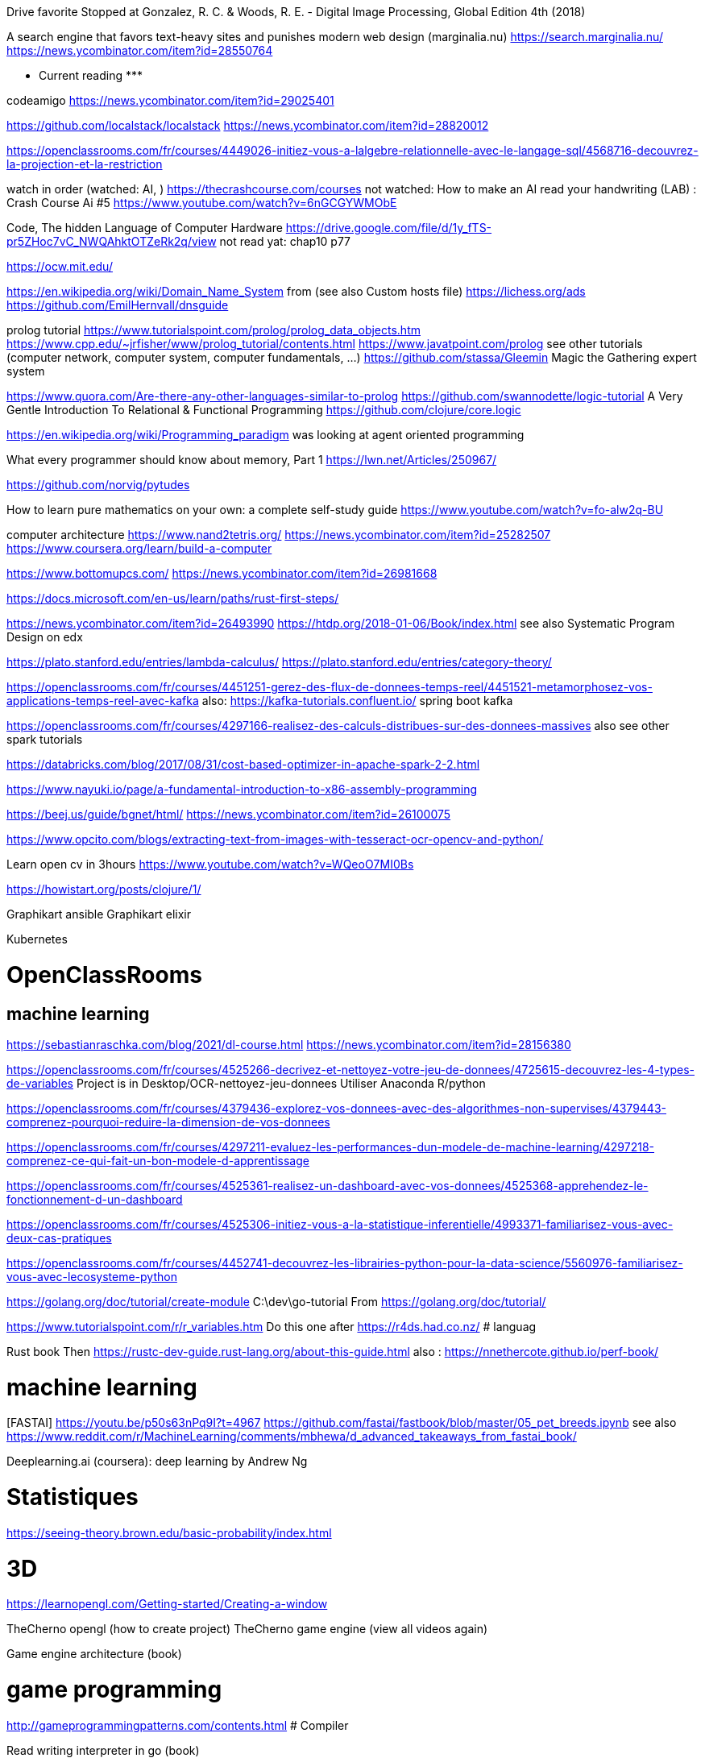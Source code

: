 ﻿Drive favorite
Stopped at 
Gonzalez, R. C. & Woods, R. E. - Digital Image Processing, Global Edition 4th (2018)

A search engine that favors text-heavy sites and punishes modern web design (marginalia.nu)
https://search.marginalia.nu/
https://news.ycombinator.com/item?id=28550764

******************* Current reading *******************

codeamigo
https://news.ycombinator.com/item?id=29025401

https://github.com/localstack/localstack
https://news.ycombinator.com/item?id=28820012

https://openclassrooms.com/fr/courses/4449026-initiez-vous-a-lalgebre-relationnelle-avec-le-langage-sql/4568716-decouvrez-la-projection-et-la-restriction

watch in order (watched: AI, )
https://thecrashcourse.com/courses
not watched:
How to make an AI read your handwriting (LAB) : Crash Course Ai #5
https://www.youtube.com/watch?v=6nGCGYWMObE

Code, The hidden Language of Computer Hardware
https://drive.google.com/file/d/1y_fTS-pr5ZHoc7vC_NWQAhktOTZeRk2q/view
not read yat: chap10 p77

https://ocw.mit.edu/

https://en.wikipedia.org/wiki/Domain_Name_System
  from (see also Custom hosts file) https://lichess.org/ads
https://github.com/EmilHernvall/dnsguide

prolog tutorial
https://www.tutorialspoint.com/prolog/prolog_data_objects.htm
https://www.cpp.edu/~jrfisher/www/prolog_tutorial/contents.html
https://www.javatpoint.com/prolog
  see other tutorials (computer network, computer system, computer fundamentals, ...)
https://github.com/stassa/Gleemin Magic the Gathering expert system

https://www.quora.com/Are-there-any-other-languages-similar-to-prolog
https://github.com/swannodette/logic-tutorial A Very Gentle Introduction To Relational & Functional Programming
https://github.com/clojure/core.logic


https://en.wikipedia.org/wiki/Programming_paradigm
was looking at agent oriented programming

What every programmer should know about memory, Part 1
https://lwn.net/Articles/250967/


https://github.com/norvig/pytudes

How to learn pure mathematics on your own: a complete self-study guide
https://www.youtube.com/watch?v=fo-alw2q-BU

computer architecture
https://www.nand2tetris.org/
    https://news.ycombinator.com/item?id=25282507
https://www.coursera.org/learn/build-a-computer

https://www.bottomupcs.com/
https://news.ycombinator.com/item?id=26981668

https://docs.microsoft.com/en-us/learn/paths/rust-first-steps/

https://news.ycombinator.com/item?id=26493990
https://htdp.org/2018-01-06/Book/index.html
  see also Systematic Program Design on edx

https://plato.stanford.edu/entries/lambda-calculus/
https://plato.stanford.edu/entries/category-theory/

https://openclassrooms.com/fr/courses/4451251-gerez-des-flux-de-donnees-temps-reel/4451521-metamorphosez-vos-applications-temps-reel-avec-kafka
   also: https://kafka-tutorials.confluent.io/
         spring boot kafka


https://openclassrooms.com/fr/courses/4297166-realisez-des-calculs-distribues-sur-des-donnees-massives
   also see other spark tutorials

https://databricks.com/blog/2017/08/31/cost-based-optimizer-in-apache-spark-2-2.html

https://www.nayuki.io/page/a-fundamental-introduction-to-x86-assembly-programming

https://beej.us/guide/bgnet/html/
https://news.ycombinator.com/item?id=26100075

https://www.opcito.com/blogs/extracting-text-from-images-with-tesseract-ocr-opencv-and-python/


Learn open cv in 3hours
https://www.youtube.com/watch?v=WQeoO7MI0Bs


https://howistart.org/posts/clojure/1/


Graphikart  ansible
Graphikart elixir


Kubernetes


# OpenClassRooms


## machine learning

https://sebastianraschka.com/blog/2021/dl-course.html
https://news.ycombinator.com/item?id=28156380

https://openclassrooms.com/fr/courses/4525266-decrivez-et-nettoyez-votre-jeu-de-donnees/4725615-decouvrez-les-4-types-de-variables
Project is in Desktop/OCR-nettoyez-jeu-donnees
Utiliser Anaconda R/python


https://openclassrooms.com/fr/courses/4379436-explorez-vos-donnees-avec-des-algorithmes-non-supervises/4379443-comprenez-pourquoi-reduire-la-dimension-de-vos-donnees


https://openclassrooms.com/fr/courses/4297211-evaluez-les-performances-dun-modele-de-machine-learning/4297218-comprenez-ce-qui-fait-un-bon-modele-d-apprentissage


https://openclassrooms.com/fr/courses/4525361-realisez-un-dashboard-avec-vos-donnees/4525368-apprehendez-le-fonctionnement-d-un-dashboard


https://openclassrooms.com/fr/courses/4525306-initiez-vous-a-la-statistique-inferentielle/4993371-familiarisez-vous-avec-deux-cas-pratiques


https://openclassrooms.com/fr/courses/4452741-decouvrez-les-librairies-python-pour-la-data-science/5560976-familiarisez-vous-avec-lecosysteme-python




https://golang.org/doc/tutorial/create-module
    C:\dev\go-tutorial
    From https://golang.org/doc/tutorial/


https://www.tutorialspoint.com/r/r_variables.htm
    Do this one after https://r4ds.had.co.nz/
# languag






Rust book
    Then https://rustc-dev-guide.rust-lang.org/about-this-guide.html
    also : https://nnethercote.github.io/perf-book/


# machine learning


[FASTAI] https://youtu.be/p50s63nPq9I?t=4967
    https://github.com/fastai/fastbook/blob/master/05_pet_breeds.ipynb
    see also https://www.reddit.com/r/MachineLearning/comments/mbhewa/d_advanced_takeaways_from_fastai_book/



Deeplearning.ai (coursera): deep learning by Andrew Ng


# Statistiques


https://seeing-theory.brown.edu/basic-probability/index.html




# 3D
https://learnopengl.com/Getting-started/Creating-a-window


TheCherno opengl (how to create project)
TheCherno game engine (view all videos again)


Game engine architecture (book)


# game programming


http://gameprogrammingpatterns.com/contents.html
# Compiler


Read writing interpreter in go (book)


https://craftinginterpreters.com/


# Concurrency


Read Concurrency java


Read Concurrency go

https://winterbe.com/posts/2015/04/07/java8-concurrency-tutorial-thread-executor-examples/

# quantum computers


How does it works?


# Natural languages


https://en.wikibooks.org/wiki/Write_Yourself_a_Scheme_in_48_Hours

https://www.twilio.com/blog/zsh-tricks-to-blow-your-mind
https://news.ycombinator.com/item?id=26175894
   compare with bash: (the comment "A lot of these can be easily done in Bash, too!")
   https://stackoverflow.com/questions/4200800/in-bash-how-do-i-bind-a-function-key-to-a-command
   
   https://github.com/xqbase/xqwlight/tree/master/JavaScript

https://fly.io/blog/building-a-distributed-turn-based-game-system-in-elixir/
https://news.ycombinator.com/item?id=26989577


https://news.ycombinator.com/item?id=27051468
https://github.com/andymatuschak/orbit

********************************************
```` 5 min read

https://whitehoodhacker.net/posts/2021-10-04-the-big-rick
https://news.ycombinator.com/item?id=28844101

https://www.simplethread.com/20-things-ive-learned-in-my-20-years-as-a-software-engineer/
https://news.ycombinator.com/item?id=28797485

https://earthly.dev/blog/awk-examples/
https://news.ycombinator.com/item?id=28707463

https://www.osohq.com/post/why-authorization-is-hard
https://news.ycombinator.com/item?id=28543457

https://www.fredrikholmqvist.com/posts/why-erlang/
https://news.ycombinator.com/item?id=28365911

https://fasterthanli.me/articles/understanding-rust-futures-by-going-way-too-deep
https://news.ycombinator.com/item?id=27956313

https://news.ycombinator.com/item?id=27941208
https://tenthousandmeters.com/blog/python-behind-the-scenes-11-how-the-python-import-system-works/

https://news.ycombinator.com/item?id=27823180
https://earthly.dev/blog/python-timsort-merge/


https://tonsky.me/blog/icfpc-2021/
https://news.ycombinator.com/item?id=27829635

https://wattenberger.com/blog/css-percents
https://news.ycombinator.com/item?id=27769291

https://news.ycombinator.com/item?id=27763965
https://www.nasdaq.com/articles/an-interns-guide-to-trading-2021-07-01

https://scattered-thoughts.net/writing/against-sql/
https://news.ycombinator.com/item?id=27791539

Representing SHA-256 Hashes As Avatars
https://www.reddit.com/r/programming/comments/o1q0kr/representing_sha256_hashes_as_avatars/
https://francoisbest.com/posts/2021/hashvatars

The most copied StackOverflow snippet of all time is flawed!
https://programming.guide/worlds-most-copied-so-snippet.html
https://news.ycombinator.com/item?id=27533684

WebContainers: Run Node.js natively in the browser (stackblitz.com)
https://news.ycombinator.com/item?id=27223012
https://blog.stackblitz.com/posts/introducing-webcontainers/

https://questdb.io/blog/2021/05/10/questdb-release-6-0-tsbs-benchmark/
https://www.reddit.com/r/programming/comments/nao3ts/how_we_achieved_write_speeds_of_14_million_rows/

https://doordash.engineering/2021/05/04/migrating-from-python-to-kotlin-for-our-backend-services/
https://www.reddit.com/r/programming/comments/n5an68/doordash_migrating_from_python_to_kotlin_for_our/

https://www.reddit.com/r/programming/comments/n3bfyb/hosting_a_database_on_github_pages_or_any_static/
https://phiresky.github.io/blog/2021/hosting-sqlite-databases-on-github-pages/

https://cybergibbons.com/security-2/what3words-the-algorithm/
https://news.ycombinator.com/item?id=27015046

https://engineering.fb.com/2021/04/29/developer-tools/rust/
https://news.ycombinator.com/item?id=26982879

https://github.com/you-dont-need/You-Dont-Need-GUI

https://earthly.dev/blog/brown-green-language/
https://www.reddit.com/r/programming/comments/mw4juh/green_programming_languages_vs_brown_programming/

https://www.youtube.com/watch?v=j0UnS3jHhAA
https://www.reddit.com/r/programming/comments/mtjpt4/i_made_an_openaipowered_linux_shell_that_does/
https://riveducha.onfabrica.com/openai-powered-linux-shell

https://surma.dev/things/js-to-asc/
https://news.ycombinator.com/item?id=26803155

https://www.lesswrong.com/posts/JZZENevaLzLLeC3zn/predictive-coding-has-been-unified-with-backpropagation
https://news.ycombinator.com/item?id=26697892

https://github.blog/2020-12-17-commits-are-snapshots-not-diffs/
https://news.ycombinator.com/item?id=26741829

https://bart.degoe.de/building-a-full-text-search-engine-150-lines-of-code/
https://news.ycombinator.com/item?id=26582109

https://kevinlynagh.com/rust-zig/
https://www.reddit.com/top/?t=week

https://theta.eu.org/2021/03/08/async-rust-2.html
https://news.ycombinator.com/item?id=26406989

https://blog.royalsloth.eu/posts/the-complexity-that-lives-in-the-gui/

https://www.reddit.com/r/programming/comments/livw57/svg_the_good_the_bad_and_the_ugly/
https://www.eisfunke.com/article/svg-the-good-the-bad-and-the-ugly.html

```` cool projects

https://news.ycombinator.com/item?id=28300951
https://github.com/marceloprates/prettymaps

https://web.eecs.utk.edu/~azh/blog/makinguselessstuff.html
https://news.ycombinator.com/item?id=27256867
  also https://web.eecs.utk.edu/~azh/blog/challengingprojects.html
  also https://web.eecs.utk.edu/~azh/blog/morechallengingprojects.html

https://github.com/pieromqwerty/url-lengthener
https://news.ycombinator.com/item?id=27156106
  how the encoding and decoding works?

https://www.reddit.com/r/programming/comments/nbepec/for_anyone_using_the_soon_to_shut_down_dark_sky/
https://github.com/darkskyapp/translations
read Technical details on https://pirateweather.net/

https://www.reddit.com/r/webdev/comments/mnzrzc/i_made_a_chrome_extension_to_overlay_guitar/
https://github.com/XtremePwnership/YoutubeOverlay

https://github.com/supabase/realtime
https://news.ycombinator.com/item?id=26968449

```` cool project (but complex)

https://github.com/SamSchott/maestral
https://news.ycombinator.com/item?id=28149778

https://www.orbiter-forum.com/threads/orbiter-is-now-open-source.40023/
https://news.ycombinator.com/item?id=27982671

https://blog.zulip.com/2021/05/13/zulip-4-0-released/
Zulip 4.0: Threaded open source team chat
https://github.com/zulip/zulip

I wrote my own RTS game engine in C (github.com/eduard-permyakov)
https://github.com/eduard-permyakov/permafrost-engine
https://news.ycombinator.com/item?id=27132334

https://github.com/sidkshatriya/rd#why-implement-in-rust
https://github.com/sidkshatriya/me/blob/master/004-A-debugger-is-born.md

********************************************
```````

https://blog.cloudflare.com/october-2021-facebook-outage/
https://news.ycombinator.com/item?id=28752131

https://news.ycombinator.com/item?id=28764416
https://axisofordinary.substack.com/p/the-most-counterintuitive-facts-in

https://www.jamieweb.net/blog/tor-is-a-great-sysadmin-tool/
https://news.ycombinator.com/item?id=28370662

https://stackoverflow.blog/2021/07/28/700000-lines-of-code-20-years-and-one-developer-how-dwarf-fortress-is-built/
https://news.ycombinator.com/item?id=27996684

understand decimal/binary/octal/hexa conversion
Polynomial division
https://en.wikipedia.org/wiki/Synthetic_division
https://en.wikipedia.org/wiki/Polynomial_greatest_common_divisor#Euclidean_division
https://en.wikipedia.org/wiki/Polynomial_long_division


https://news.ycombinator.com/item?id=27643054
https://github.com/trimstray/the-book-of-secret-knowledge

Avoiding complexity with systemd
https://news.ycombinator.com/item?id=27649342
https://mgdm.net/weblog/systemd/

Django for Startup Founders: A better software architecture for SaaS startups and consumer apps
https://news.ycombinator.com/item?id=27605052
https://alexkrupp.typepad.com/sensemaking/2021/06/django-for-startup-founders-a-better-software-architecture-for-saas-startups-and-consumer-apps.html

A from-scratch tour of Bitcoin in Python
https://news.ycombinator.com/item?id=27593772
https://karpathy.github.io/2021/06/21/blockchain/

Start Your Own ISP
https://startyourownisp.com/
https://news.ycombinator.com/item?id=27539165


https://news.ycombinator.com/item?id=27460887
https://tryapl.org/

ARTIFICIAL LIFE ENVIRONMENT
https://alien-project.org/
https://news.ycombinator.com/item?id=27472224

https://news.ycombinator.com/item?id=27372292
https://textslashplain.com/2021/06/02/leaky-abstractions/

https://nickjanetakis.com/blog/best-practices-around-production-ready-web-apps-with-docker-compose
https://news.ycombinator.com/item?id=27359081

https://github.com/psenough/teach_yourself_demoscene_in_14_days
https://news.ycombinator.com/item?id=27254838

Ask HN: Favorite Blogs by Individuals?
https://news.ycombinator.com/item?id=27302195

https://crispgm.com/page/neovim-is-overpowering.html
https://news.ycombinator.com/item?id=27291302

https://github.com/dekuNukem/bob_cassette_rewinder
https://news.ycombinator.com/item?id=27013880

https://ciechanow.ski/internal-combustion-engine/
https://news.ycombinator.com/item?id=26991300
   read other articles

https://benhoyt.com/writings/hash-table-in-c/
https://www.reddit.com/r/programming/comments/mdkzli/how_to_implement_a_hash_table_in_c/

Unity Machine Learning Agents
https://github.com/Unity-Technologies/ml-agents

https://www.reddit.com/r/programming/comments/lzyg7f/linux_is_now_on_mars_and_available_on_github/
https://spectrum.ieee.org/automaton/aerospace/robotic-exploration/nasa-designed-perseverance-helicopter-rover-fly-autonomously-mars
https://github.com/nasa/fprime

https://news.ycombinator.com/item?id=26337046
https://www.mattkeeter.com/blog/2021-03-01-happen/
  https://nee.lv/2021/02/28/How-I-cut-GTA-Online-loading-times-by-70/

what is the difference between a compiler, jit compiler and interpreter

https://github.com/haltakov/natural-language-youtube-search
https://news.ycombinator.com/item?id=26118756

https://robotmoon.com/ssh-tunnels/
https://news.ycombinator.com/item?id=26053323

Firefox tabs
https://cnot.io/background/comp_sci/
https://groups.csail.mit.edu/mac/projects/amorphous/GrayScott/
https://github.com/desireevl/awesome-quantum-computing
https://towardsdatascience.com/teaching-an-ai-to-draft-magic-the-gathering-ba38b6a3d1f3
https://en.m.wikibooks.org/wiki/Write_Yourself_a_Scheme_in_48_Hours
https://en.m.wikipedia.org/wiki/Reaction%E2%80%93diffusion_system
https://compilers.iecc.com/crenshaw/tutor1.txt
Book: robert heger coletive learning monolith
Podcast: david schomer
book: the life of the mind
book: autor if the imposible
Book:https://www.amazon.com/Mutants-Mystics-Science-Superhero-Paranormal/dp/022627148X/ref=mp_s_a_1_5?dchild=1&qid=1609234017&refinements=p_27%3AJeffrey+J.+Kripal&s=books&sr=1-5&text=Jeffrey+J.+Kripal
https://en.m.wikipedia.org/wiki/Algorithmic_inference
Book: the singularity
https://www.reddit.com/r/magicTCG/comments/l6284e/i_wrote_an_ai_to_play_and_optimize_jeskai/
https://thquinn.github.io/blog.html?post=7




https://www.reddit.com/r/MachineLearning/comments/l2idzt/d_10_insightful_practical_aiml_books_to_read_in/


Book: kopec Classic Computer Science Problems in Java
https://www.manning.com/books/classic-computer-science-problems-in-java


http://laurocaetano.com/programming/2021/01/23/raft-leader-election-rust/


https://github.com/DinoZ1729/Galaxy
https://www.reddit.com/r/cpp/comments/l3f80o/i_created_this_ascii_simulation_of_colliding/
https://www.reddit.com/r/programming/comments/l3f5v4/i_created_an_ascii_simulation_of_colliding/


https://wiki.nikitavoloboev.xyz/
https://github.com/nikitavoloboev/knowledge


https://news.ycombinator.com/item?id=25907312
https://openai.com/blog/scaling-kubernetes-to-7500-nodes/


https://blog.logrocket.com/rust-compression-libraries/


https://www.cybertec-postgresql.com/en/postgres-scaling-advice-for-2021/
https://news.ycombinator.com/item?id=25915023




https://news.ycombinator.com/item?id=25776525
https://dashbit.co/blog/ten-years-ish-of-elixir


https://news.ycombinator.com/item?id=25754437
https://aquadzn.github.io/learn-x-by-doing-y/


https://news.ycombinator.com/item?id=25753166
https://laconicml.com/computer-science-curriculum-youtube-videos/


https://news.ycombinator.com/item?id=25759430
https://cp4space.hatsya.com/2021/01/08/the-neural-network-of-the-stockfish-chess-engine/




https://en.wikipedia.org/wiki/Polymorphic_code
http://www.fact-index.com/p/po/polymorphic_code.html


https://www.reddit.com/r/programming/comments/ku9xza/the_architecture_of_open_source_applications_llvm/
http://www.aosabook.org/en/llvm.html
   See also the website


http://github.com/temyapp/learnhaskell
See also haskell book




https://fasterthanli.me/articles/a-half-hour-to-learn-rust
https://news.ycombinator.com/item?id=25610741


https://news.ycombinator.com/item?id=25572852
https://csgordon.github.io/books.html


https://www.reddit.com/r/MachineLearning/comments/kmxkvz/what_is_the_greatest_achievement_of_genetic/


I have read the ruby code :
http://www.rosettacode.org/wiki/Deal_cards_for_FreeCell


https://github.com/heidihoward/distributed-consensus-reading-list


https://www.reddit.com/r/rust/comments/kfnyqk/2048_game_implemented_with_rust_and_yew_and/
https://github.com/dev-family/wasm-2048


https://news.ycombinator.com/item?id=25476605
https://shopify.engineering/shopify-webassembly


https://news.ycombinator.com/item?id=25462168
https://instagram-engineering.com/python-at-scale-strict-modules-c0bb9245c834




Watch Kubernetes namespaceobject with kubeenetes python client
Is it asynchrone?


https://news.ycombinator.com/item?id=25377620
https://github.com/google/cel-spec


https://www.reddit.com/r/programming/comments/k8fa3h/github_repositories_to_improve_your_programming/
https://denic.hashnode.dev/github-repositories





https://github.com/tuvtran/project-based-learning




https://github.com/yanshengjia/ml-road


awesome-golang-security - github
homemade-machine-learning - github
madewithml/basics - github (practicalAI)
The book of secret knowledge - github


https://yangshun.github.io/tech-interview-handbook/




https://www.kaggle.com/reppic/predicting-english-pronunciations/notebook
   View also https://www.kaggle.com/notebooks
https://www.reddit.com/r/datasets/comments/7pp2vj/request_japanese_word_database_with_kanji_and/


https://boonepeter.github.io/posts/2020-11-10-spotify-codes/
https://www.reddit.com/r/programming/comments/jvrpvj/how_spotify_codes_work/


https://crypto.stanford.edu/~blynn/haskell/ga.html
https://news.ycombinator.com/item?id=25142528


https://jsomers.net/i-should-have-loved-biology/
https://news.ycombinator.com/item?id=25136422


Computing machinery and inteligence by A. M. Turing
The article is explained in the video "Turing Test: Can Machines Think?" by Lex Fridman


Ssh academy
https://ssh.com/iam


https://owasp.org/www-project-api-security/
https://apisecurity.io/encyclopedia/content/owasp/owasp-api-security-top-10.htm
https://github.com/OWASP/API-Security/
Youtube: owasp api security top 10 by erez yalon & inon shkedy
https://apisecurity.io/encyclopedia/content/owasp/owasp-api-security-top-10-cheat-sheet.htm
Youtube: owasp api security top 10 webinar

What's changed in the Top 10 for 2021
https://owasp.org/Top10/
https://news.ycombinator.com/item?id=28467397


https://fly.io/blog/api-tokens-a-tedious-survey/
https://news.ycombinator.com/item?id=28295348


Grafikart Ansible
freeCodeCamp terraform ~1h




Make a Lisp
https://github.com/kanaka/mal


Solaris by Lem
Do androids dream of electric sheep?


http://cheatsheetseries.owasp.org/index




Tutoriels Grafikart


développer.mozilla.org


Bombay Maximum City by Suketu Mehta


http://owasp.org/www-community/


Proving Einstein right by Jim Gates


Spring @dirtycontext
Baeldung introduction to hikariCP
Spring cors
Spring csrf
Request header spoofing


https://github.com/magomimmo/modern-cljs


http://www.paulgraham.com/onlisp.html


https://github.com/allentiak/magicum 
   See design approach


From George Hotz: Hacking the Simulation & Learning to Drive with Neural Nets | Lex Fridman Podcast #132
* Eliezer Yudkowsky, the ai singulary
* https://www.unqualified-reservations.org/
* Verilog XL, understand how the instructions are executed all at once (see also https://github.com/geohot/fromthetransistor)
* Infinite Jest by David Foster Wallace
* Atlas Shrugged by Ayn Rand
* Permutation City by Greg Egan
* Metamorphosis of prime intellect by Roser Sillires
* Fire Upon the Deep by Vernor Vinge
* Neuromancer by William Gibson
* Snow crash by Neal Stephenson
* Bronze Age Mindset by Bronze Age Pervert
J1: a small (200 lines of Verilog) stack-based CPU
https://news.ycombinator.com/item?id=25759576
https://www.excamera.com/sphinx/fpga-j1.html




https://www.nltk.org/book


Advanced Programming in the UNIX Environment
https://news.ycombinator.com/item?id=25775168
https://stevens.netmeister.org/631/


https://github.com/Dhghomon/easy_rust
https://dhghomon.github.io/easy_rust/Chapter_61.html


Build JavaScript applications with Node.js
https://docs.microsoft.com/en-gb/learn/paths/build-javascript-applications-nodejs/?WT.mc_id=mslearn-reddit-abartolo


https://fullstackopen.com/en/about/
https://www.mooc.fi/en


Deep learning with pytorch


Stanford CS231n: convolutional neural networks for visual recognition


Stanford CS224n: natural language processing with deep learning


David Silver: Introduction to Reinforcement Learning


OpenAI: Spinning Up in Deep RL


https://medium.com/machine-learning-in-practice/over-200-of-the-best-machine-learning-nlp-and-python-tutorials-2018-edition-dd8cf53cb7dc
 
DEEP LEARNING with Python by  Francois Chollet (he should release version 2 soon on tensorflow 2)


Grokking Deep Learning by Andew W. Trask


DEEP LEARNING by Ian Goodfellow, Yoshua Bengio and Aaron Courville


Dive into deep learning


Rosalind: Learn bioinformatics by programming it (rosalind.info)
https://news.ycombinator.com/item?id=22357437
http://rosalind.info/problems/locations/


http://neuralnetworksanddeeplearning.com/


openclassroom


https://github.com/ctgk/PRML


https://www.programiz.com/


https://www.coursera.org/learn/build-a-computer


http://norvig.com/lispy.html
    See also https://github.com/kanaka/mal


https://www.hackerearth.com/fr/practice/
https://blog.soshace.com/list-of-coding-games-to-practice-improve-your-programming-skills/
https://www.reddit.com/r/programming/comments/fxp13i/list_of_coding_games_to_practice_improve_your/


Site Reliability Engineering (SRE)
https://landing.google.com/sre/books/
https://news.ycombinator.com/item?id=22815453
  not related: https://github.com/upgundecha/howtheysre


https://www.classcentral.com/report/free-online-learning-coronavirus/


https://eloquentjavascript.net/
https://kentcdodds.com/blog/javascript-to-know-for-react
https://exploringjs.com/es6/


https://news.ycombinator.com/item?id=23377186
https://zalberico.com/essay/2020/04/19/how-to-become-a-hacker.html


https://codelabs.developers.google.com/codelabs/cloud-tensorflow-mnist/#0


https://keras.io/examples/


From https://www.reddit.com/r/datascience/comments/hbj831/how_can_i_get_started_from_ground_zero_to_become/
This playlist introduces Kaggle, gets into some very good data analysis, and also brings in Machine Learning. I found it enormously helpful and fun, you learn while you work:
https://www.youtube.com/playlist?list=PLTJTBoU5HOCRrTs3cJK-PbHM39cwCU0PF
Kaggle -- Go here, register for free, and start the courses:
https://www.kaggle.com/learn/overview
R -- these two free online books are great. I recommend the first one more than the second for learning something immediately useful:
https://r4ds.had.co.nz/index.html
https://bookdown.org/ndphillips/YaRrr/
Python -- give this book a try after the initial Kaggle tutorials:
https://jakevdp.github.io/PythonDataScienceHandbook/index.html




https://jobtalle.com/neuroevolution_in_squids.html
What are the input and output?
How lateral is calculated?
Read other articles aswell
https://natureofcode.com/book/chapter-10-neural-networks/
Read everything


**********************************************************
```
MUST READ

https://typesense.org/blog/the-unreasonable-effectiveness-of-just-showing-up-everyday/
https://news.ycombinator.com/item?id=27833064
Daily Rituals: How Artists Work[1]
The Now Habit: A Strategic Program for Overcoming Procrastination and Enjoying Guilt-Free Play[2]

https://www.lihaoyi.com/post/FromFirstPrinciplesWhyScala.html

https://openai.com/blog/dall-e/


https://gist.github.com/ityonemo/769532c2017ed9143f3571e5ac104e50


https://arstechnica.com/features/2020/12/a-damn-stupid-thing-to-do-the-origins-of-c/
https://www.reddit.com/r/programming/comments/kbs11a/a_damn_stupid_thing_to_dothe_origins_of_c/


https://www.reddit.com/r/programming/comments/jqukm4/i_created_interviewsschool_a_complete_guide_to/
https://interviews.school/leetcode


https://github.com/hardikkamboj/An-Introduction-to-Statistical-Learning
https://www.quora.com/How-would-you-design-the-Haskell-implementation-of-a-TCG-like-Magic-The-Gathering-or-Dominion


https://alexgolec.dev/google-interview-questions-deconstructed-the-knights-dialer/


https://jamesmcm.github.io/blog/2020/07/25/intro-dod/


https://www.kite.com/blog/python/type-hinting/


http://www.projectoberon.com/


https://www.circuitbread.com/textbooks


https://github.com/jacobtomlinson/gha-find-replace
  -> try to make it not replace already resized image
https://github.com/sharadcodes/img-resizer
  -> look how it works, it has tests as well


http://michaelnielsen.org/


https://medium.com/@martinRenou/real-time-rendering-of-water-caustics-59cda1d74aa


https://www.mit.edu/~amidi/teaching/data-science-tools/


https://www.reddit.com/r/programming/comments/ibaok7/factorio_and_software_engineering/
https://blog.nindalf.com/posts/factorio-and-software-engineering/
    related: https://bartoszmilewski.com/2021/02/16/functorio/ 
       note: his blog is interesting

A guide to learning algorithms through LeetCode (github.com)
https://news.ycombinator.com/item?id=24167297
https://github.com/labuladong/fucking-algorithm/tree/english


https://www.reddit.com/r/webdev/comments/i7nowb/api_design_guidance_best_practices_for_cloud/
https://docs.microsoft.com/en-us/azure/architecture/best-practices/api-design


https://docs.fast.ai/callbacks.one_cycle.html#What-is-1cycle?


https://learn.genetics.utah.edu/


I launched my new website with all my free Python and Machine Learning Tutorials (currently 68).
https://www.reddit.com/r/Python/comments/gpqquf/i_launched_my_new_website_with_all_my_free_python/
https://www.python-engineer.com/


Diving into Go by building a CLI application (eryb.space)
https://news.ycombinator.com/item?id=23318137
https://eryb.space/2020/05/27/diving-into-go-by-building-a-cli-application.html
https://news.ycombinator.com/item?id=23380113
https://modelpredict.com/python-dependency-management-tools


https://www.reddit.com/r/Python/comments/gul5zp/70_code_profiles_of_common_python_algorithms/




https://www.reddit.com/r/datascience/comments/h9q7im/things_i_learned_while_building_machine_learning/
https://www.ahmedbesbes.com/case-studies/end-to-end-ml-app
    Also (from the article)  http://veekaybee.github.io/2020/06/09/ml-in-prod/


https://ods.ai/


https://www.reddit.com/r/datascience/comments/hfyqpp/free_ebook_mathematical_foundations_of_data/
https://mathematical-tours.github.io/
http://www.numerical-tours.com/





https://blog.education-ecosystem.com/machine-learning-projects-to-practice-during-quarantine/
https://www.reddit.com/r/artificial/comments/hizgwo/machine_learning_projects_to_practice_during/


10 Interesting and Impressive AI projects for absolute Beginners (with Python Source Code)
https://www.reddit.com/r/artificial/comments/hm9zoc/10_interesting_and_impressive_ai_projects_for/
https://piprogramming.org/articles/10-Interesting-and-Impressive-AI-projects-for-absolute-Beginners-(with-Python-Source-Code)-0000000007.html


https://www.reddit.com/r/rust/comments/hqu6dj/making_a_game_in_48_hours_with_rust_and/
https://ianjk.com/rust-gamejam/
https://github.com/kettle11/LD46
  Read Also https://rustwasm.github.io/docs/wasm-bindgen/
  Read alsohttps://rustwasm.github.io/docs/book/#who-is-this-book-for






Less must read part 1

https://www.scrapingbee.com/blog/web-scraping-101-with-python/

Ask HN: Top Coursera Courses?
https://news.ycombinator.com/item?id=25245125


https://news.ycombinator.com/item?id=25244872
https://oisinmoran.com/quinetweet


https://news.ycombinator.com/item?id=25257932
https://erik-engheim.medium.com/why-is-apples-m1-chip-so-fast-3262b158cba2


https://www.reddit.com/r/cpp/comments/k1fcus/a_small_open_source_game_in_c/


https://www.reddit.com/r/rust/comments/k3jy5g/i_rewrote_10k_lines_of_js_into_rust_over_the_last/


https://www.reddit.com/r/MachineLearning/comments/k3ygrc/r_alphafold_2/
    See also https://deepmind.com/blog/article/alphafold-a-solution-to-a-50-year-old-grand-challenge-in-biology






https://www.reddit.com/r/programming/comments/k2h3nc/made_my_personal_site_into_a_desktop_environment/
https://github.com/DustinBrett/x


https://towardsdatascience.com/beyond-cuda-gpu-accelerated-python-for-machine-learning-in-cross-vendor-graphics-cards-made-simple-6cc828a45cc3
https://www.reddit.com/r/programming/comments/ju2fkx/beyond_cuda_gpu_accelerated_python_on_crossvendor/


https://news.ycombinator.com/item?id=25088683
https://www.dwitter.net/d/20584


https://modernc.gforge.inria.fr/


http://brendanfong.com/programmingcats.html


https://github.com/snori74/linuxupskillchallenge


https://thecorrespondent.com/655/blockchain-the-amazing-solution-for-almost-nothing/86649455475-f933fe63
https://www.reddit.com/r/programming/comments/ieni93/blockchain_the_amazing_solution_for_almost_nothing/


https://www.scrapingbee.com/blog/web-scraping-without-getting-blocked/


https://www.reddit.com/r/artificial/comments/iby0lm/sudoku_solver_project_code_link_in_the_comment/
https://github.com/remi2257/sudoku-solver


https://magic.wizards.com/en/articles/archive/level-one/level-one-full-course-2015-10-05


https://github.com/richardanaya/rust-roguelike


Multiplatform Minecraft-compatible client written in Rust
https://github.com/iceiix/stevenarella


Real time image animation in opencv using first order model (github.com)
https://news.ycombinator.com/item?id=23312259
https://github.com/anandpawara/Real_Time_Image_Animation


https://www.reddit.com/r/programming/comments/gs0xxe/the_oo_antipattern/
https://quuxplusone.github.io/blog/2020/05/28/oo-antipattern/


https://box2d.org/documentation/


https://news.ycombinator.com/item?id=23573016
https://www.simonwardjones.co.uk/posts/linear_regression/


https://dpc.pw/the-faster-you-unlearn-oop-the-better-for-you-and-your-software
    Also 
https://github.com/EnterpriseQualityCoding/FizzBuzzEnterpriseEdition
http://wiki.c2.com/?ArgumentsAgainstOop
http://www.smashcompany.com/technology/object-oriented-programming-is-an-expensive-disaster-which-must-end
https://www.quora.com/Is-C%2B%2B-slower-than-C-If-yes-is-the-difference-significant/answer/Simon-Hardy-Francis

https://news.ycombinator.com/item?id=29031488
High throughput Fizz Buzz
https://codegolf.stackexchange.com/questions/215216/high-throughput-fizz-buzz/236630#236630

https://www.reddit.com/r/programming/comments/hhr49g/source_code_for_the_fruit_ninja_ai_which_blew_up/
https://github.com/LupascuAndrei/fruit_ninja_ai/blob/master/fruits.py


https://www.codeslow.com/2020/07/writing-winning-4k-intro-in-rust.html
https://github.com/janiorca/sphere_dance
    Check as well https://www.codeslow.com/2020/01/writing-4k-intro-in-rust.html


A Deep Introduction to JIT Compilers: JITs are not very Just-in-time
https://news.ycombinator.com/item?id=23740655
https://carolchen.me/blog/jits-intro/






http://www.sheshbabu.com/posts/rust-for-javascript-developers-pattern-matching-and-enums/


https://www.reddit.com/r/cpp/comments/hpz198/best_practices_for_a_c_programmer/




https://www.reddit.com/r/rust/comments/huja76/blog_post_three_architectures_for_a_responsive_ide/
https://rust-analyzer.github.io/blog/2020/07/20/three-architectures-for-responsive-ide.html

https://matklad.github.io//2021/02/06/ARCHITECTURE.md.html
https://github.com/rust-analyzer/rust-analyzer/blob/d7c99931d05e3723d878bea5dc26766791fa4e69/docs/dev/architecture.md

https://doc.rust-lang.org/book/ch14-05-extending-cargo.html








 
``` LESS MUST READ PART 2

--jars
Show HN: Web browser to help programmers think clearly (bonsaibrowser.com)
https://news.ycombinator.com/item?id=28446147
We are fixing up our Linux and Windows versions for public use.
---------------------------------------
Show HN: A tool for your learning, like Anki and Notion in one (web.app)
https://news.ycombinator.com/item?id=28400446
---------------------------------------
MIT Mathlets (mathlets.org)
https://mathlets.org/mathlets/
https://news.ycombinator.com/item?id=28405675
---------------------------------------
An optimal algorithm for bounded random integers (github.com/apple)
https://news.ycombinator.com/item?id=28396077
---------------------------------------
Kubescape – tool for testing if Kubernetes is deployed securely (github.com/armosec)
https://news.ycombinator.com/item?id=28419103
---------------------------------------
A Gentle Introduction to Graph Neural Networks (distill.pub)
https://news.ycombinator.com/item?id=28397556
---------------------------------------
MadeWithML – A practical approach to learning production machine learning (github.com/gokumohandas)
https://news.ycombinator.com/item?id=28388179
---------------------------------------
SQLite-TUI: A TUI for viewing SQLite databases, written in Go (github.com/mathaou)
https://news.ycombinator.com/item?id=28408682
---------------------------------------
Pong Circuit-Level Simulation (falstad.com)
https://news.ycombinator.com/item?id=28388983



https://news.ycombinator.com/item?id=27973497
https://blog.crunchydata.com/blog/postgres-full-text-search-a-search-engine-in-a-database


Inserting One Billion Rows in SQLite Under A Minute
https://news.ycombinator.com/item?id=27872575
https://avi.im/blag/2021/fast-sqlite-inserts/

Pharo is a pure object-oriented programming language and a powerful environment,
focused on simplicity and immediate feedback (think IDE and OS rolled into one).
https://news.ycombinator.com/item?id=27842933
https://pharo.org/news/pharo9-released.html


https://github.com/SerenityOS/serenity/blob/master/Documentation/BuildInstructions.md

https://hacks.mozilla.org/2021/05/improving-firefox-stability-on-linux/
https://news.ycombinator.com/item?id=27209412
https://github.com/gabrielesvelto/symbol-scrapers/blob/master/debian/script.sh

My collection of machine learning paper notes (notion.so)
https://www.notion.so/Paper-Notes-by-Vitaly-Kurin-97827e14e5cd4183815cfe3a5ecf2f4c
https://news.ycombinator.com/item?id=26891227


A simple C implementation to stream H.264 to browser using WebRTC (github.com/sepfy)
https://github.com/sepfy/pear/tree/main/src
https://news.ycombinator.com/item?id=26735423

https://github.com/kailau02/Dolly-Zoom

https://github.com/Soldat/soldat
https://news.ycombinator.com/item?id=26058312

Veloren – Open-source MMORPG written in Rust (veloren.net)
https://news.ycombinator.com/item?id=26037461
https://veloren.net/

https://64.github.io/cmake-raytracer/


https://dagshub.com/docs/experiment-tutorial/overview/
https://dvc.org/doc/start/data-pipelines


https://github.com/zeplia/minwiz


https://www.reddit.com/r/webdev/comments/kpdsl3/i_made_the_desktop_music_player_i_always_wanted_a/
https://github.com/bundit/kord-app


https://news.ycombinator.com/item?id=25601821
https://nullprogram.com/blog/2020/12/31/


https://www.reddit.com/r/programming/comments/kkup3e/fun_with_ip_address_parsing/
https://blog.dave.tf/post/ip-addr-parsing/


https://www.reddit.com/r/programming/comments/knqwow/castlevania_iii_password_algorithm/
https://meatfighter.com/castlevania3-password/


https://www.reddit.com/r/programming/comments/kjjijf/a_complete_guide_to_llvm_for_programming_language/
https://mukulrathi.co.uk/create-your-own-programming-language/llvm-ir-cpp-api-tutorial/


https://www.reddit.com/r/cpp/comments/kkw56w/learning_about_high_performant_c/


https://news.ycombinator.com/item?id=25575505
https://tryolabs.com/blog/2020/12/21/top-10-python-libraries-of-2020/


https://www.reddit.com/r/MachineLearning/comments/klbvaw/p_doing_a_clone_of_rocket_league_for_ai/


https://www.reddit.com/r/programming/comments/kk8pxz/this_programmer_reverse_engineered_the_pfizer/
https://berthub.eu/articles/posts/reverse-engineering-source-code-of-the-biontech-pfizer-vaccine/
https://berthub.eu/articles/posts/part-2-reverse-engineering-source-code-of-the-biontech-pfizer-vaccine/


https://bartwronski.com/2020/12/27/why-are-video-games-graphics-still-a-challenge-productionizing-rendering-algorithms/
https://news.ycombinator.com/item?id=25557431


https://news.ycombinator.com/item?id=24615185
https://github.com/codemix/ts-sql


https://codingnest.com/the-little-things-speeding-up-c-compilation/


https://news.ycombinator.com/item?id=24233229
    From comments: 
    https://ki.infil.net/w02-netcode-p2.html
    https://gabrielgambetta.com/client-server-gadu
      https://gabrielgambetta.com/client-server-game-architecture.html
      https://gabrielgambetta.com/generic-search.html
me-architecture.html
    https://gafferongames.com/categories/game-networking/
https://gameprogrammingpatterns.com/contents.html
https://www.gamasutra.com/view/feature/131503/1500_archers_on_a_288_network_.php




https://news.ycombinator.com/item?id=24238015
http://www.linuxfromscratch.org/lfs/


https://jobtalle.com/neuroevolution_in_squids.html
https://github.com/jobtalle/Cephalopods/tree/master/js


https://ferrous-systems.com/blog/21st-century-embedded-tooling/
https://www.reddit.com/r/rust/comments/i7pxia/embedded_rust_tooling_for_the_21st_century/


https://onatm.dev/2020/08/10/let-s-implement-a-bloom-filter/
https://www.reddit.com/r/programming/comments/i7cop5/heres_how_and_why_i_ported_frog_fractions_to_a/


http://www.sheshbabu.com/posts/rust-wasm-yew-single-page-application/
https://news.ycombinator.com/item?id=24120311


https://news.ycombinator.com/item?id=23967016
https://blog.carlosgaldino.com/writing-a-file-system-from-scratch-in-rust.html


https://www.reddit.com/r/MachineLearning/comments/hy3hry/p_python_implementation_of_proximal_policy/
https://github.com/uvipen/Super-mario-bros-PPO-pytorch



https://news.ycombinator.com/item?id=23904000
https://robertheaton.com/2020/04/06/systems-design-for-advanced-beginners/

https://news.ycombinator.com/item?id=23868355
https://cssfordesigners.com/articles/things-i-wish-id-known-about-css

https://www.reddit.com/r/webdev/comments/mpgc9g/how_to_design_almost_any_ui_element_list_of_58/



https://github.com/Requarks/wiki


https://news.ycombinator.com/item?id=23837838


https://www.reddit.com/r/programming/comments/hfxj1p/fix_your_timestep_a_great_article_which_helped_me/
https://gafferongames.com/post/fix_your_timestep/
   See other articles from the site

Introductory course on microcontroller-based embedded systems that uses Rust
https://docs.rust-embedded.org/discovery/index.html


Markov Chains for Text Generation
https://jbaker.graphics/writings/markov.html
https://github.com/0xBAMA/markov-wordcount/blob/master/corpi/017_shadow.txt


https://blog.thoughtram.io/string-vs-str-in-rust/


https://news.ycombinator.com/item?id=23582280
https://nicoleorchard.com/blog/compilers


https://www.reddit.com/r/rust/comments/hbu84n/crafting_cellular_automata_in_rust_my_first_blog/
https://oneorten.dev/blog/automata_rust_1/


https://news.ycombinator.com/item?id=23563358
https://hash.ai/about/mission
   See comment. http://www.qrg.northwestern.edu/papers/files/simhobby-local.htm


https://kharpann.com/learn-python-for-data-science-full-course/


Check this project https://github.com/rustwasm/wasm-bindgen
  From tour of WebAssembly
  Also : https://github.com/richardanaya/ramen

https://developers.google.com/web/updates/2020/12/webassembly
https://news.ycombinator.com/item?id=25373597

WebAssembly from Scratch: From FizzBuzz to DooM
https://github.com/diekmann/wasm-fizzbuzz
https://news.ycombinator.com/item?id=27832115

https://medium.com/maverislabs/proxyjump-the-ssh-option-you-probably-never-heard-of-2d7e41d43464
________________


https://bevyengine.org/news/introducing-bevy/
https://www.reddit.com/r/rust/comments/i7bcwu/introducing_bevy_a_refreshingly_simple_datadriven/


https://news.ycombinator.com/item?id=23489653
https://beta.openai.com/


https://news.ycombinator.com/item?id=23466564
https://blog.quarkslab.com/playing-around-with-the-fuchsia-operating-system.html


https://medium.com/tech-hunters/developing-production-ready-serverless-applications-with-kotlin-micronaut-and-graalvm-fff72d5c804b


https://www.reddit.com/r/java/comments/gzlep2/performance_of_modern_java_on_dataheavy_workloads/
https://jet-start.sh/blog/2020/06/09/jdk-gc-benchmarks-part1


https://www.reddit.com/r/programming/comments/gzysdx/baldurs_gate_2_ported_to_the_web/
    See slso https://gemrb.github.io/


https://news.ycombinator.com/item?id=23473365
https://www.stavros.io/posts/bloom-filter-search-engine/


https://www.reddit.com/r/java/comments/gz3g3g/an_aws_lambda_serverless_journey/
https://itnext.io/an-aws-lambda-serverless-journey-part-1-what-why-and-how-do-i-get-started-7a9f2d60ddbb


https://news.ycombinator.com/item?id=23460066
https://blog.coinbase.com/container-technologies-at-coinbase-d4ae118dcb6c


Tensorflow.js: Machine Learning in JavaScript (tensorflow.org)
https://news.ycombinator.com/item?id=23453308
   See https://github.com/paruby/mnist/blob/master/index.html
   and https://github.com/paruby/snake-face/


https://www.lihaoyi.com/post/WhatsFunctionalProgrammingAllAbout.html




https://github.com/netcan/AnimalChess


https://www.reddit.com/r/rust/comments/gxqr2l/zero_to_production_1_setup_toolchain_ides_ci/
https://www.lpalmieri.com/posts/2020-06-06-zero-to-production-1-setup-toolchain-ides-ci/


https://github.com/carlini/printf-tac-toe


https://www.reddit.com/r/java/comments/gy3aex/smage_a_simplistic_but_modernistic_approach_to/
https://github.com/CiviledCode/Smage


http://web.eecs.utk.edu/~azh/blog/teenytinycompiler1.html
https://news.ycombinator.com/item?id=23441767


https://kennykerr.ca/2020/06/05/getting-started-with-rust-winrt/


https://www.reddit.com/r/java/comments/gwoxqk/circuit_breaker_and_retries_on_kubernetes_with/
https://piotrminkowski.com/2020/06/03/circuit-breaker-and-retries-on-kubernetes-with-istio-and-spring-boot/


The beauty of Unix pipelines
https://news.ycombinator.com/item?id=23420786
https://prithu.xyz/posts/unix-pipeline/


Containers from first principles
https://news.ycombinator.com/item?id=23424136
https://fzakaria.com/2020/05/31/containers-from-first-principles.html


https://github.com/antiboredom/videogrep


Spaceship Generator for Blender
https://news.ycombinator.com/item?id=23373107
https://github.com/a1studmuffin/SpaceshipGenerator


https://www.reddit.com/r/rust/comments/gtxujw/i_made_a_webrtc_chat_using_rust_and_yew/
See also webrtc and peerjs lib


https://www.reddit.com/r/proceduralgeneration/comments/gtnysy/oc_made_a_website_to_generate_lsystems_with_webgl/


https://www.reddit.com/r/rust/comments/gu1bq5/pont_a_board_game_in_rust_webassembly/
https://www.mattkeeter.com/projects/pont/


https://www.reddit.com/r/programming/comments/gtvmb4/what_computer_and_software_is_used_by_the_falcon_9/
https://space.stackexchange.com/questions/9243/what-computer-and-software-is-used-by-the-falcon-9/9446#9446


https://www.reddit.com/r/Python/comments/gtzk7v/i_created_the_first_crossplatform_python_library/
https://github.com/saleguas/context_menu/blob/master/docs/source/context_menu.rst


https://www.quora.com/How-do-programming-language-designers-manage-language-complexity/answer/Alan-Kay-11


Tactical game map generation (demo and source in comments)
https://www.reddit.com/r/proceduralgeneration/comments/gso7yz/tactical_game_map_generation_demo_and_source_in/


blocked: A proc-macro that emits a compiler warning when the linked GitHub issue is closed
https://www.reddit.com/r/rust/comments/gsq5gd/blocked_a_procmacro_that_emits_a_compiler_warning/


Scaling up Anime with Machine Learning and Smart Real Time Algorithms (Crunchyroll Blog)
https://medium.com/crunchyroll/scaling-up-anime-with-machine-learning-and-smart-real-time-algorithms-2fb706ec56c0
https://www.reddit.com/r/programming/comments/gskjnu/scaling_up_anime_with_machine_learning_and_smart/


The radix 2^51 trick
https://www.chosenplaintext.ca/articles/radix-2-51-trick.html
https://www.reddit.com/r/programming/comments/gsxwev/the_radix_251_trick_2017/


Things we learned about sums
https://www.reddit.com/r/programming/comments/gst573/things_we_learned_about_sums/
https://questdb.io/blog/2020/05/12/interesting-things-we-learned-about-sums
  See also https://en.wikipedia.org/wiki/Kahan_summation_algorithm


https://www.reddit.com/r/MachineLearning/comments/hwxn26/p_how_gpt3_works_visuals_and_animations/
https://jalammar.github.io/illustrated-gpt2/


GPT-3: Language Models Are Few-Shot Learners (arxiv.org)
https://news.ycombinator.com/item?id=23345379
https://arxiv.org/abs/2005.14165


Why is Kubernetes getting so popular?
https://news.ycombinator.com/item?id=23354418
https://stackoverflow.blog/2020/05/29/why-kubernetes-getting-so-popular/


https://www.reddit.com/r/programming/comments/groyln/introduction_to_uefi_part_1/
https://secret.club/2020/05/26/introduction-to-uefi-part-1.html


https://www.reddit.com/r/MachineLearning/comments/gs1pu3/p_implementing_neural_turing_machines_in_pytorch/


https://www.reddit.com/r/rust/comments/gs6i37/my_setup_for_fuzzing_sequoiapgp/
https://blog.hackeriet.no/fuzzing-sequoia/


https://www.reddit.com/r/rust/comments/gris3i/multiplatform_minecraftcompatible_client_written/


Circle Evolution v0.1 is now available on PyPI. My first big project as a 16 year old. [Github repo & desc in comments]
https://www.reddit.com/r/Python/comments/grglgp/circle_evolution_v01_is_now_available_on_pypi_my/


https://www.mihaileric.com/posts/complete-artificial-intelligence-undergraduate-course-plan/
https://news.ycombinator.com/item?id=23321426




Drawing Mona Lisa with 256 circles using evolution [Github repo in comments]
https://www.reddit.com/r/Python/comments/gn9add/drawing_mona_lisa_with_256_circles_using/
https://github.com/ahmedkhalf/Circle-Evolution


Linux Productivity Tools (2019)
https://news.ycombinator.com/item?id=23229241
https://www.usenix.org/sites/default/files/conference/protected-files/lisa19_maheshwari.pdf


When SimCity Got Serious: Story of Maxis Business Simulations and SimRefinery 
https://news.ycombinator.com/item?id=23236132
  See Modelica  (comment about simulation)


Diagram as Code (mingrammer.com)
https://news.ycombinator.com/item?id=23154846


https://news.ycombinator.com/item?id=23162651
https://secondbreakfast.co/patio11-s-law
   See also https://retool.com/blog/erp-for-engineers/


https://news.ycombinator.com/item?id=23165157
https://zserge.com/posts/containers/


https://news.ycombinator.com/item?id=23166142
https://growth.design/psychology/


https://news.ycombinator.com/item?id=23114141
https://aralroca.com/blog/opencv-in-the-web


Bayesian Data Analysis, Third Edition [pdf] (aalto.fi)
https://news.ycombinator.com/item?id=23091359
https://users.aalto.fi/~ave/BDA3.pdf


blenderbot
Facebook uses 1.5B Reddit posts to create chatbot (bbc.com)
https://news.ycombinator.com/item?id=23091932
https://ai.facebook.com/blog/state-of-the-art-open-source-chatbot/




https://www.reddit.com/r/programming/comments/gf1on9/building_the_ai_of_fear_with_goal_oriented_action/
https://www.aiandgames.com/2020/05/06/ai-101-goap-fear/




https://www.reddit.com/r/programming/comments/ge42r0/tldr_writing_a_slack_bot_to_summarize_articles/
https://blog.concurlabs.com/how-to-write-a-tldr-chat-bot-ec02d9e1649c


https://www.reddit.com/r/rust/comments/gecfvq/rust_webassembly_is_dope/
https://github.com/justinmimbs/rs-asteroids


https://news.ycombinator.com/item?id=23070646




https://github.com/beyretb/AnimalAI-Olympics
https://www.reddit.com/r/MachineLearning/comments/gdrxji/p_animalai_v20_is_out_an_environment_for_testing/


https://www.reddit.com/r/Python/comments/gdcwey/program_that_can_detect_gender_from_face_portrait/
https://github.com/erpk3/gender-bot


https://www.reddit.com/r/programming/comments/gd6ihu/volumetric_rendering_part_1/
https://wallisc.github.io/rendering/2020/05/02/Volumetric-Rendering-Part-1.html




https://www.reddit.com/r/programming/comments/gd3eiy/modern_sat_solvers_fast_neat_and_underused_part_1/
https://codingnest.com/modern-sat-solvers-fast-neat-underused-part-1-of-n/


https://news.ycombinator.com/item?id=23041263
https://msrc-blog.microsoft.com/2020/04/29/the-safety-boat-kubernetes-and-rust/
https://news.ycombinator.com/item?id=23053981
https://quip.com/2gwZArKuWk7W
https://news.ycombinator.com/item?id=23053773
https://www.digitalmars.com/articles/b90.html
https://news.ycombinator.com/item?id=23048399
https://web.archive.org/web/20070519112242/http://www.kuro5hin.org/story/2002/11/14/22741/791
https://news.ycombinator.com/item?id=23052299
https://dl.acm.org/doi/pdf/10.1145/3309206
https://news.ycombinator.com/item?id=23053590
https://www.gizra.com/content/drupal-static-elasticsearch/
https://news.ycombinator.com/item?id=23051242
https://kasvith.me/posts/how-we-created-a-realtime-patient-monitoring-system-with-go-and-vue/
https://news.ycombinator.com/item?id=23049930
https://blog.scottlogic.com/2020/05/01/rendering-one-million-points-with-d3.html






https://www.digitalocean.com/community/tutorials/using-grep-regular-expressions-to-search-for-text-patterns-in-linux


https://github.com/robmikh/minesweeper-rs


https://openai.com/blog/jukebox/
https://news.ycombinator.com/item?id=23032243


https://news.ycombinator.com/item?id=23025756
https://smallstep.com/blog/ssh-tricks-and-tips/


https://webwormhole.io/
https://github.com/saljam/webwormhole




https://turriate.com/articles/modern-javascript-everything-you-missed-over-10-years



https://www.reddit.com/r/Python/comments/gbko3e/deving_an_app_to_help_visualize_data_from_any/
https://github.com/pearsonkyle/Data-VisualizAR


https://robertheaton.com/2020/04/27/how-does-a-tcp-reset-attack-work/


https://www.reddit.com/r/Python/comments/g939sg/chess_game_python/
https://github.com/j00nas/python-chess-game-GUI/blob/master/chess.py


https://news.ycombinator.com/item?id=22986561
https://github.com/paruby/snake-face


https://www.reddit.com/r/programming/comments/g5o054/nintendo_64_architecture_a_practical_analysis/
https://copetti.org/projects/consoles/nintendo-64/


https://news.ycombinator.com/item?id=22940211
http://www.petecorey.com/blog/2020/04/21/guitar-chord-voicings-with-prolog/


https://machinelearningmastery.com/statistical-hypothesis-tests/
https://en.wikipedia.org/wiki/P-value
https://www.statsmodels.org/stable/index.html
https://www.statsmodels.org/stable/examples/index.html


https://www.youtube.com/watch?v=lgZL67bqGKE


https://www.reddit.com/r/Python/comments/g3pjcs/i_wrote_a_script_that_creates_a_password_wordlist/
https://github.com/utpalbalse/PasswordListGenerator/blob/master/setup.py


https://www.reddit.com/r/Python/comments/g484d4/today_im_releasing_pyboy_v100_a_game_boy_emulator/
https://github.com/Baekalfen/PyBoy


Why Do Line Drawings Work? A Realism Hypothesis
https://arxiv.org/abs/2002.06260


https://medium.com/analytics-vidhya/building-a-powerful-dqn-in-tensorflow-2-0-explanation-tutorial-d48ea8f3177a


https://jitsi.org/blog/e2ee/
https://news.ycombinator.com/item?id=22855407


Computer in the cloud
https://news.ycombinator.com/item?id=22890016
https://workstream.paperspace.com/


https://news.ycombinator.com/item?id=22837990
https://github.com/turnage/valora


https://www.reddit.com/r/rotp/comments/fzqgsv/remnants_of_the_precursors_beta_1_is_now_available/
https://github.com/rayfowler/rotp-public


https://en.wikipedia.org/wiki/UTF-8
https://www.youtube.com/watch?time_continue=20&v=MijmeoH9LT4&feature=emb_logo
    Stopped at 3:10
https://news.ycombinator.com/item?id=22800607
https://nagarrosecurity.com/blog/interactive-buffer-overflow-exploitation
https://news.ycombinator.com/item?id=22806142
https://www.mikealche.com/software-development/a-humble-guide-to-database-schema-design




https://news.ycombinator.com/item?id=22808121
https://wpodns.adtac.in/
https://git.adtac.in/wpodns/
https://github.com/aaronjanse/dns-over-wikipedia


https://www.geeksforgeeks.org/complexity-different-operations-binary-tree-binary-search-tree-avl-tree/
https://www.youtube.com/watch?v=dIrS31CCITM
    Stopped at 11:52
https://www.youtube.com/watch?v=LQFsEwcCO1E


https://www.reddit.com/r/Eve/comments/fvs8o5/okay_i_changed_my_mind_evevision_is_in_public_beta/
https://github.com/evevision/evevision


How Antennas Work
https://news.ycombinator.com/item?id=22785015
http://www.antenna-theory.com/m/index.php


https://news.ycombinator.com/item?id=22772536
https://www.openttd.org/news/2020/04/01/openttd-1-10-0.html
OpenTTD is a business simulation game in which players try to earn money via transporting passengers and freight by road, rail, water and air. It is an open-source remake and expansion of the 1994 Chris Sawyer video game Transport Tycoon Deluxe.


https://increment.com/programming-languages/crash-course-in-compilers/
Stopped at An interpreter’s job is to take source c
The article has good links for plenty of resources


JVM bytecode
https://en.wikipedia.org/wiki/Java_bytecode
https://en.wikipedia.org/wiki/Java_bytecode_instruction_listings
https://www.guru99.com/java-virtual-machine-jvm.html
https://dzone.com/articles/jvm-architecture-explained
https://www.youtube.com/watch?v=rPyqB1l4gko
    BiteScript
    JiteScript
    ASM
https://www.youtube.com/watch?v=0Yud4Q2HEz4
    The next video
https://www.ibm.com/developerworks/library/j-dyn0610/index.html
https://docs.jboss.org/hibernate/orm/5.1/userguide/html_single/chapters/pc/BytecodeEnhancement.html
https://dzone.com/articles/hibernate-bytecode-enhancement-dirty-tracking
https://dzone.com/articles/hibernate-bytecode-enhancement-association-managem






mtg
https://github.com/Cockatrice/Cockatrice
Write mtg deck builder
Card2vect possible? Write game with state machine


https://www.reddit.com/r/programming/comments/ftiqto/open_source_reimplementation_of_might_and_magic/
https://github.com/gp-alex/world-of-might-and-magic


https://www.reddit.com/r/Python/comments/ftktcn/i_made_a_program_that_allows_you_to_download_song/
https://github.com/sameera-madushan/CoverMaster




https://itnext.io/spring-boot-development-in-kubernetes-for-lazy-developers-like-me-bb6e7b08f13f


https://rustwasm.github.io/2018/10/24/multithreading-rust-and-wasm.html
https://blog.scottlogic.com/2019/07/15/multithreaded-webassembly.html
https://hacks.mozilla.org/2017/06/a-crash-course-in-memory-management/
https://hacks.mozilla.org/2017/06/a-cartoon-intro-to-arraybuffers-and-sharedarraybuffers/
https://hacks.mozilla.org/2017/06/avoiding-race-conditions-in-sharedarraybuffers-with-atomics/


https://news.ycombinator.com/item?id=22710604
https://vlaaad.github.io/year-of-clojure-on-the-desktop


https://slack.engineering/deploys-at-slack-cd0d28c61701


https://www.arbazsiddiqui.me/a-practical-guide-to-memory-leaks-in-nodejs/
https://news.ycombinator.com/item?id=22714200




https://bitbucket.org/blog/best-practices-for-java-security
https://www.reddit.com/r/java/comments/fr21of/best_practices_for_java_security/


https://www.geeksforgeeks.org/naive-algorithm-for-pattern-searching/?ref=lbp
https://www.geeksforgeeks.org/rabin-karp-algorithm-for-pattern-searching/?ref=lbp
https://www.geeksforgeeks.org/kmp-algorithm-for-pattern-searching/?ref=lbp




https://news.ycombinator.com/item?id=22715920
Log-log plot of new vs. total Covid-19 cases by country (aatishb.com)
https://en.wikipedia.org/wiki/Logistic_function
https://en.wikipedia.org/wiki/Phase_space
https://en.wikipedia.org/wiki/Duffing_equation
    See also the cloth simulation on the site






https://www.reddit.com/r/programming/comments/fq4ez3/doom_3_running_in_web_assembly/
http://www.continuation-labs.com/projects/d3wasm/

Quake3e, a modern Quake III Arena engine
https://github.com/ec-/Quake3e
https://news.ycombinator.com/item?id=27159906



Why anti-cheat software utilize kernel drivers; a view from reverse-engineering experts
https://www.reddit.com/r/programming/comments/g3rwjn/why_anticheat_software_utilize_kernel_drivers_a/
https://secret.club/2020/04/17/kernel-anticheats.html
    See also the blog
https://www.reddit.com/r/Python/comments/fnlpkf/skribblio_bot_in_python_simulate_mouse_inputs/
https://github.com/mgemard/SkribblBot
https://docs.microsoft.com/en-us/windows/win32/api/winuser/nf-winuser-mouse_event
   See why the folder venv contain 4k+ files




https://www.reddit.com/r/Python/comments/fnlpkf/skribblio_bot_in_python_simulate_mouse_inputs/


https://developers.google.com/tech-writing
Technical Writing Courses


https://news.ycombinator.com/item?id=22630143
https://github.com/luruke/browser-2020


https://wiki.eveuniversity.org/Warp_time_calculation


https://developer.github.com/


https://en.wikipedia.org/wiki/Cyclomatic_complexity


https://github.com/pkacprzak/unrestricted-browsing-on-instagram


https://towardsdatascience.com/how-to-build-a-complex-reporting-dashboard-using-dash-and-plotl-4f4257c18a7f


https://github.com/nesk/covid-19-certificate




https://www.pyimagesearch.com/2020/03/16/detecting-covid-19-in-x-ray-images-with-keras-tensorflow-and-deep-learning/
https://www.reddit.com/r/programming/comments/fk8iau/detecting_covid19_in_xray_images_with_keras/






https://news.ycombinator.com/item?id=22607065
https://openvidu.io/tutorials
Check the code source on github (they use docker, jenkins, …)
https://github.com/OpenVidu/openvidu


https://news.ycombinator.com/item?id=22498665
https://blog.repl.it/clui


https://fasterthanli.me/blog/2020/a-half-hour-to-learn-rust/


https://dzone.com/articles/java-records-a-closer-look




book
Scientific revolution: a very short introduction


https://www.reddit.com/r/java/comments/ffj2c1/multithreading_in_java_java_synchronization_and/
https://www.devdiaries.net/blog/Java-Interview-Questions-Multithreading/


https://www.reddit.com/r/programming/comments/ffmyim/how_i_made_a_3d_game_in_only_2kb_of_javascript/
http://frankforce.com/?p=7427


https://www.reddit.com/r/Python/comments/fflyup/how_to_use_jupyter_notebooks_in_2020_part_1_the/
https://ljvmiranda921.github.io/notebook/2020/03/06/jupyter-notebooks-in-2020/


https://www.digitalocean.com/community/tutorials/sqlite-vs-mysql-vs-postgresql-a-comparison-of-relational-database-management-systems
  see also https://antonz.org/sqlite-is-not-a-toy-database/
           https://news.ycombinator.com/item?id=26580614

https://www.youtube.com/watch?v=B-TOUPXytw4
https://docs.python-guide.org/scenarios/imaging/
https://github.com/imagej/pyimagej


http://www.gameaipro.com/


The missing semester of CS education (mit.edu)
https://news.ycombinator.com/item?id=22226380




Tensorflow blog article on medium


https://en.wikipedia.org/wiki/Fast_inverse_square_root#Overview_of_the_code
https://www.reddit.com/r/programming/comments/zxg84/0x5f3759df_fast_inverse_square_root_explained_in/
http://h14s.p5r.org/2012/09/0x5f3759df.html




I Made an Extension for Visual Debugging in VS Code
https://www.reddit.com/r/programming/comments/f88zom/i_made_an_extension_for_visual_debugging_in_vs/
https://github.com/hediet/vscode-debug-visualizer/tree/master/extension


https://codeburst.io/how-do-i-prepare-for-acm-icpc-and-how-can-i-best-increase-my-chances-of-excelling-in-any-be3da114fbc7
https://www.quora.com/q/miornsdczawystcn/How-Do-I-become-a-good-competitive-programmer-and-what-are-the-materials-I-need-to-study-from


I made a recursive maze solver in Python
https://www.reddit.com/r/Python/comments/f8bn5w/i_made_a_recursive_maze_solver_in_python/


https://news.ycombinator.com/item?id=22283673
https://lg.io/2015/07/05/revised-and-much-faster-run-your-own-highend-cloud-gaming-service-on-ec2.html


https://news.ycombinator.com/item?id=22278339
How to play the guitar by ear, for mathematicians and physicists (2000) [pdf] 


https://norvig.com/
  See list of jupyther notebooks


https://www.scrapingbee.com/blog/selenium-python/


https://www.reddit.com/r/Python/comments/f7jiub/after_learning_python_for_the_past_year_i_made_a/


https://www.reddit.com/r/programming/comments/f7q2q3/i_made_a_commandline_script_to_make_glitched/


https://news.ycombinator.com/item?id=22310813
https://ciechanow.ski/gears/


https://www.reddit.com/r/programming/comments/f2rplr/why_are_we_so_bad_at_software_engineering/
https://www.reddit.com/r/programming/comments/f2rplr/why_are_we_so_bad_at_software_engineering/
https://pragtob.wordpress.com/2012/03/02/why-waterfall-was-a-big-misunderstanding-from-the-beginning-reading-the-original-paper/


https://www.reddit.com/r/proceduralgeneration/comments/f2g2ii/solution_to_challenge_of_the_week_source_code/
https://news.ycombinator.com/item?id=22292003
https://www.reddit.com/r/Python/comments/f1u7la/check_out_this_free_webclient_i_built_for_pandas/
https://www.reddit.com/r/java/comments/f1cy0w/understanding_the_lmax_disruptor/
https://www.reddit.com/r/chess/comments/f1eog8/i_made_a_python_script_that_generates_4k_desktop/
https://www.reddit.com/r/Python/comments/f17mfh/i_made_a_random_maze_generator/
https://www.reddit.com/r/programming/comments/ezbka7/over_550_videos_of_870_talks_from_fosdem_2020/
https://news.ycombinator.com/item?id=22209701
https://blog.discordapp.com/using-rust-to-scale-elixir-for-11-million-concurrent-users-c6f19fc029d3
https://news.ycombinator.com/item?id=22232705
https://news.ycombinator.com/item?id=22244706
https://news.ycombinator.com/item?id=22244750
https://www.reddit.com/r/programming/comments/ey45y2/libcs_implementation_of_stdstring/
https://medium.com/the-node-js-collection/modern-javascript-explained-for-dinosaurs-f695e9747b70
https://news.ycombinator.com/item?id=22215931
https://www.reddit.com/r/rust/comments/expoza/wasm_and_native_gameboy_emulator_written_in_rust/
https://www.reddit.com/r/Python/comments/exx72v/first_thing_i_made_on_python_just_a_free_fall/
https://news.ycombinator.com/item?id=22193383
https://news.ycombinator.com/item?id=22193451
https://www.reddit.com/r/Python/comments/ew85o8/built_a_rubiks_cube_solving_robot_coded_in_python/
https://www.reddit.com/r/java/comments/ew39i7/what_is_spring_framework_from_dependency/
https://www.reddit.com/r/programming/comments/ewiu9v/my_second_programming_project_synonymy_a_tool/
https://www.reddit.com/r/Python/comments/evolio/i_wrote_a_small_library_to_enable_flexible_piping/
https://www.reddit.com/r/rust/comments/evnv8z/ferrugo_a_jvm_implementation_written_in_rust/
https://news.ycombinator.com/item?id=22188877
https://news.ycombinator.com/item?id=22179841


https://blog.deeplearning.ai/blog/the-batch-happy-new-year-hopes-for-ai-in-2020-yann-lecun-kai-fu-lee-anima-anandkumar-richard-socher?utm_campaign=The%20Batch&utm_content=111349994&utm_medium=social&utm_source=twitter&hss_channel=tw-992153930095251456


https://twitter.com/pablochacin/status/1214575926228455424


file:///C:/Users/mgemard/Documents/ASI/book/computer%20science/AI/machine%20learning/Stevens,%20E.%20&%20Antiga,%20L.%20-%20Deep%20Learning%20with%20PyTorch%20(2019).pdf    p34   2.8 Moving tensors to the GPU
https://rufflewind.com/2016-12-30/reverse-mode-automatic-differentiation
https://www.physicsforums.com/insights/an-alternative-approach-to-solving-collision-problems/
https://www.physicsforums.com/insights/an-alternate-approach-to-solving-2-dimensional-elastic-collisions/
https://www.khanacademy.org/science/physics/linear-momentum/elastic-and-inelastic-collisions/a/what-are-elastic-and-inelastic-collisions
https://en.wikipedia.org/wiki/Elastic_collision


https://www.reddit.com/r/programming/comments/fgkllr/ready_for_changes_with_hexagonal_architecture/
https://netflixtechblog.com/ready-for-changes-with-hexagonal-architecture-b315ec967749






https://en.wikipedia.org/wiki/Backpropagation
https://en.wikipedia.org/wiki/Covariance_and_contravariance_(computer_science)
https://en.wikipedia.org/wiki/Subtyping
https://en.wikipedia.org/wiki/Polymorphism_(computer_science)
https://en.wikipedia.org/wiki/Type_theory
    See also https://en.wikipedia.org/wiki/Programming_language_theory
https://en.wikipedia.org/wiki/Covariance_and_contravariance_of_vectors
https://en.wikipedia.org/wiki/Intersection_type
https://www.geeksforgeeks.org/analysis-of-algorithms-set-4-analysis-of-loops/
https://dev.to/lydiahallie/javascript-visualized-the-javascript-engine-4cdf


Dive into Deep Learning
http://www.d2l.ai/index.html


https://arxiv.org/pdf/1910.07065.pdf?fbclid=IwAR11Zl8lLYQ68b8HQJkPvzomKBLIA7ddf8_q-RG2zSEJwgYBXBfvJokKB9Y
https://en.wikipedia.org/wiki/Automatic_differentiation
https://rufflewind.com/2016-12-30/reverse-mode-automatic-differentiation
  see also (not related) https://terrytao.wordpress.com/2019/08/13/eigenvectors-from-eigenvalues/
  from https://news.ycombinator.com/item?id=21542054


deployment
https://christine.website/blog/the-cult-of-kubernetes-2019-09-07
https://news.ycombinator.com/item?id=20915626

https://free-for.dev/#/
https://news.ycombinator.com/item?id=26239711

https://www.pythonanywhere.com/


10 tips to host your web apps for free
https://blog.patricktriest.com/host-webapps-free/


Deploy your side-projects at scale for basically nothing – Google Cloud Run 
https://alexolivier.me/posts/deploy-container-stateless-cheap-google-cloud-run-serverless
https://news.ycombinator.com/item?id=22027459

Almost free serverless on-demand Minecraft server in AWS (github.com/doctorray117)
https://github.com/doctorray117/minecraft-ondemand
https://news.ycombinator.com/item?id=28454968


netlify


== become a java developer


If you were brand new, and wanted to start a career in Java today, what would you do and how would you do it?
Write a microservice using Spring Boot or Dropwizard. Come up with something for it to actually do, don’t just make a simple CRUD app.
Expose a REST API, integrate with a third-party API, persist state to a database (even if it is mongo, mongo is only good for prototyping!).
Write unit, integration, and system tests for your service.
Learn how to profile that app using a profiler (yourkit) and debug it using breakpoints in a debugger.
Learn enough Gradle to be dangerous. Build the project with Gradle, and use findbugs, checkstyle and PMD plug-ins to conduct static analysis of your codebase. Learn about the common warnings these tools will throw, why they’re bad, and how to avoid them.
Learn an IDE (IntelliJ), but don’t let it make you lazy... learn enough that you can write mostly correct code without an IDE.
Learn the Stream API, but know when to use it and when not to use it. Functional programming looks down on “side-effects” so your lambdas shouldn’t modify anything. It accepts an input, generates an output, that’s it.
You do need experience with data structures and algorithms, but primarily for interviews. 99% of your work is likely to deal with the above rather than optimizing algorithms.
That’s about all I can think of at the moment. You don’t need to be an expert on everything here, but if you can speak convincingly about each of these, you honestly shouldn’t have any trouble getting a job.


https://www.marcobehler.com/guides/java-microservices-a-practical-guide
https://spring.io/blog/2015/07/14/microservices-with-spring












== Stuff


Show HN: Simulation-based high school physics course notes (landgreen.github.io)
https://news.ycombinator.com/item?id=22574441
https://landgreen.github.io/physics/index.html


https://pytorch.org/tutorials/beginner/blitz/neural_networks_tutorial.html


https://developers.google.com/machine-learning/crash-course/feature-crosses/programming-exercise


Azure
Dataflow
Data Factory
Data lexor


https://www.wandb.com/tutorials


Learn how to morph faces with a Generative Adversarial Network!
https://www.youtube.com/watch?v=dCKbRCUyop8


https://medium.com/deep-math-machine-learning-ai


Deep learning with pytorch: a 60 minute blitz
https://pytorch.org/tutorials/beginner/deep_learning_60min_blitz.html
https://news.ycombinator.com/item?id=21240057


https://spring.io/guides/tutorials/spring-boot-kotlin/


https://realpython.com/pycharm-guide/


https://www.fast.ai/
https://course.fast.ai/index.html
  https://www.reddit.com/r/MachineLearning/comments/dej0ux/p_the_joy_of_neural_painting_learning_neural/


deeplearning.ai


https://openclassrooms.com/fr/search?page=1&categories=Data
https://openclassrooms.com/fr/courses/4011851-initiez-vous-au-machine-learning/4011858-identifez-les-differentes-etapes-de-modelisation
https://openclassrooms.com/en/courses/4452741-decouvrez-les-librairies-python-pour-la-data-science
https://openclassrooms.com/fr/courses/4525306-initiez-vous-a-la-statistique-inferentielle
https://openclassrooms.com/en/courses/4525266-decrivez-et-nettoyez-votre-jeu-de-donnees
https://openclassrooms.com/fr/courses/4525296-maitrisez-les-bases-des-probabilites/5415741-decouvrez-les-notions-de-covariance-et-de-correlation-lineaire stopped here



p21
file:///C:/Users/mgemard/Documents/ASI/book/computer%20science/AI/Machine%20learning/Liu,%20Yuxi%20(Hayden)%20-%20python%20machine%20learning%20by%20example%20(2019).pdf


building reusable and extensible compiler infrastructure
https://mlir.llvm.org/


http://www.stephendiehl.com/llvm/
http://dev.stephendiehl.com/fun/


https://viewsourcecode.org/snaptoken/kilo/index.html


write an os in rust
  see (or other resources): https://os.phil-opp.com/status-update/2019-10-06/
  Update https://os.phil-opp.com/status-update/2020-01-07/


https://www.chessprogramming.org/Stockfish
https://www.chessprogramming.org/UCI
https://www.youtube.com/watch?v=D4DBE4UQoAY
https://ucichessengine.wordpress.com/implementation/


Youtube series:
Taxonomy: Life's Filing System - Crash Course Biology 
https://www.youtube.com/watch?v=sjE-Pkjp3u4


http://www.aicheatsheets.com




https://github.com/ossu/bioinformatics


https://github.com/ossu/computer-science




Turing machine
http://beza1e1.tuxen.de/articles/accidentally_turing_complete.html


Magic: The Gathering is Turing Complete
https://arxiv.org/pdf/1904.09828.pdf
https://www.youtube.com/watch?v=pdmODVYPDLA






1.2
http://www.pbr-book.org/3ed-2018/Introduction/Photorealistic_Rendering_and_the_Ray-Tracing_Algorithm.html


https://news.ycombinator.com/item?id=21433078


https://rosettacode.org/wiki/Pointers_and_references
See also AMB: https://news.ycombinator.com/item?id=22385491


openstax
chemistry: atoms first 2e
https://openstax.org/books/chemistry-atoms-first-2e/pages/3-5-periodic-variations-in-element-properties
psychology
https://cnx.org/contents/Sr8Ev5Og@10.24:SO2ufnKm@12/3-2-Cells-of-the-Nervous-System
biology
https://openstax.org/books/concepts-biology/pages/2-introduction
  stopped at Ionic Bonds
  see also https://en.wikipedia.org/wiki/Electron_configuration -> https://en.wikipedia.org/wiki/File:Periodic_table_blocks_spdf_(32_column).svg
  Periodic table
  The form of the periodic table is closely related to the electron configuration of the atoms of the elements. For example, all the elements of group 2 have an electron configuration of [E] ns2 (where [E] is an inert gas configuration), and have notable similarities in their chemical properties. In general, the periodicity of the periodic table in terms of periodic table blocks is clearly due to the number of electrons (2, 6, 10, 14...) needed to fill s, p, d, and f subshells.
  The outermost electron shell is often referred to as the "valence shell" and (to a first approximation) determines the chemical properties. It should be remembered that the similarities in the chemical properties were remarked on more than a century before the idea of electron configuration.[12] It is not clear how far Madelung's rule explains (rather than simply describes) the periodic table,[13] although some properties (such as the common +2 oxidation state in the first row of the transition metals) would obviously be different with a different order of orbital filling.


history
https://ageofempires.fandom.com/wiki/Campaign
https://ageofempires.fandom.com/wiki/Voices_of_Babylon


Philosophy of Computer Science [pdf] (buffalo.edu)
https://cse.buffalo.edu/~rapaport/Papers/phics.pdf
https://news.ycombinator.com/item?id=20912718


The Philosophy of Computer Science
https://news.ycombinator.com/item?id=20912718
https://plato.stanford.edu/entries/computer-science/


How to learn D3.js (wattenberger.com)
https://news.ycombinator.com/item?id=20887708


arly Computing: Crash Course Computer Science #1
https://www.youtube.com/watch?v=O5nskjZ_GoI


https://openclassrooms.com/fr/courses/1561696-les-reseaux-de-zero/3199418-construire-un-reseau-le-materiel






















Reverse Engineering for Beginners
https://beginners.re/
https://news.ycombinator.com/item?id=21640669


https://news.ycombinator.com/item?id=22582444
Employee Scheduling (developers.google.com)
https://developers.google.com/optimization/scheduling/employee_scheduling
https://developers.google.com/optimization




https://medium.com/comet-ml/applyingmachinelearningtoaudioanalysis-utm-source-kdnuggets11-19-e160b069e88
https://www.reddit.com/r/MachineLearning/comments/dyl8rf/p_how_to_apply_machine_learning_and_deep_learning/

Ask HN: How to get started with audio programming?
https://news.ycombinator.com/item?id=27273706

Mumble: Open-Source, Low Latency, High Quality Voice Chat (mumble.info)
https://news.ycombinator.com/item?id=27648915
  Opus codec
  CELT



https://news.ycombinator.com/item?id=21530860
  see also https://www.theatlantic.com/magazine/archive/2013/11/the-man-who-would-teach-machines-to-think/309529/
  read comments


https://www.reddit.com/r/Python/comments/eu5zb4/i_wrote_simple_converter_image_to_asciiagain_and/


https://martinfowler.com/articles/micro-frontends.html
https://micro-frontends.org/
https://www.toptal.com/front-end/micro-frontends-strengths-benefits


Draw.io Online Diagramming Website (github.com)
https://news.ycombinator.com/item?id=21513337


When your data doesn’t fit in memory: the basic techniques (pythonspeed.com)
https://news.ycombinator.com/item?id=21508542


https://news.ycombinator.com/item?id=21484215
System design hack: Postgres is a great pub/sub and job server (layerci.com)


Security assessment techniques for Go projects (trailofbits.com)
https://news.ycombinator.com/item?id=21480777


Modern Data Practice and the SQL Tradition
https://news.ycombinator.com/item?id=21482114


Parse, Don’t Validate (lexi-lambda.github.io)
https://news.ycombinator.com/item?id=21476261


https://dotnet.microsoft.com/apps/aspnet/web-apps/blazor






https://blogs.oracle.com/javamagazine/inside-java-13s-switch-expressions-and-reimplemented-socket-api#anchor_1


https://news.ycombinator.com/item?id=21363121
https://www.wezm.net/technical/2019/10/useful-command-line-tools/

https://news.ycombinator.com/item?id=27992073
https://earthly.dev/blog/command-line-tools/


Markov Chains: How to Train Text Generation to Write like George R. R. Martin
http://www.datastuff.tech/machine-learning/markov-chains-teaching-ai-to-write-game-of-thrones/
https://www.reddit.com/r/Python/comments/dmx6zk/markov_chains_how_to_train_text_generation_to/




Shape Up v 1.5, 2019 edition
Stop Running in Circles and Ship Work that Matters
https://jivimberg.io/blog/2019/09/15/book-recommendations-shape-up/
  see others articles


https://medium.com/datadriveninvestor/use-google-sheets-as-your-database-using-python-77d40009860f


Processing 40 TB of code from ~10 million projects with a dedicated server and Go for $100
https://news.ycombinator.com/item?id=21121735


https://arstechnica.com/information-technology/2019/09/developer-of-checkm8-explains-why-idevice-jailbreak-exploit-is-a-game-changer/
see also geohot on youtube


https://www.physicsforums.com/insights/an-alternate-approach-to-solving-2-dimensional-elastic-collisions/


AI Learns to play Snake!
https://www.youtube.com/watch?v=vhiO4WsHA6c
https://chrispresso.coffee/2019/09/22/ai-learns-to-play-snake/
  see others articles as well
https://github.com/Chrispresso/SnakeAI


https://www.reddit.com/r/Python/comments/da1gi2/i_used_tensorflow_and_made_a_deep_q_network_dqn/
https://github.com/MProx/deep_q_learning




https://blog.nrwl.io/the-3-skills-that-helped-me-become-a-better-software-engineer-8b06a37becf3
a programming language
a program
a compiler
type systems (optional, mandatory)
functional programming, imperative programming, logical programming
a vm
an interpreter
a garbage collector
a database
distributed systems
messaging


Functionnal programming
https://leanpub.com/javascript-allonge/read


Common systems programming optimizations & tricks
https://news.ycombinator.com/item?id=21026522
see also https://ocw.mit.edu/courses/electrical-engineering-and-computer-science/6-172-performance-engineering-of-software-systems-fall-2010/
  for more

https://news.ycombinator.com/item?id=27226382
https://talawah.io/blog/extreme-http-performance-tuning-one-point-two-million


Ask HN: What is the ops architecture like for AAA multiplayer game servers?
https://news.ycombinator.com/item?id=20908168


Appwrite: A New Open-Source Back End Server for Mobile and Web Developers (medium.com)
https://news.ycombinator.com/item?id=20908701


https://www.reddit.com/r/Python/comments/fgdbxb/i_made_a_sudokucom_solver_using_selenium/
https://gist.github.com/ahmedkhalf/f7a2e2c78bc2130ad889fadacc298610


Solving Every Sudoku Puzzle (2006) (norvig.com)
https://news.ycombinator.com/item?id=20879491
  see also https://opensourc.es/blog/constraint-solver-1 (
Building a constraint programming solver in Julia)
See also https://norvig.com/sudoku.html


[Solving Sudoku with Prolog (2016) (metalevel.at)](https://news.ycombinator.com/item?id=20149779)


Backtracking algorithm visualized with Sudoku
https://www.reddit.com/r/java/comments/f6ia30/java_on_visual_studio_code_update_february_2020/
https://hastebin.com/lagexihula.py




Fancy Zones, a tiling window manager (github.com)
https://news.ycombinator.com/item?id=20895031






Show HN: A Senior Engineer's CheckList
https://news.ycombinator.com/item?id=20914236


Rekursiv (wikipedia.org)
computer processor with object-oriented concepts directly in hardware
https://news.ycombinator.com/item?id=20913751


https://medium.com/@veedrac/to-reinvent-the-processor-671139a4a034


https://medium.com/@veedrac/leela-chess-test40-test50-and-beyond-c15896becfac


https://github.com/ARMmbed/littlefs/blob/master/DESIGN.md
https://news.ycombinator.com/item?id=20845112


https://hacks.mozilla.org/2017/02/a-cartoon-intro-to-webassembly/
https://hacks.mozilla.org/2017/02/a-crash-course-in-just-in-time-jit-compilers/


https://imagemagick.org/script/architecture.php


https://dev.to/unseenwizzard/learn-git-concepts-not-commands-4gjc


https://www.slant.co/topics/1843/versus/~scoop_vs_chocolatey_vs_ninite
https://www.reddit.com/r/devops/comments/9o4si5/installing_dependencies_on_windows_do_you_use/


https://medium.com/@selvaganesh93/javascript-whats-new-in-ecmascript-2019-es2019-es10-35210c6e7f4b
https://www.keithcirkel.co.uk/metaprogramming-in-es6-symbols/
https://css-tricks.com/new-es2018-features-every-javascript-developer-should-know/


http://www.aosabook.org/en/index.html
https://news.ycombinator.com/item?id=20731206


Hub for learning through play
https://news.ycombinator.com/item?id=22368323
https://explorabl.es/


https://en.wikipedia.org/wiki/List_of_military_tactics


https://news.ycombinator.com/item?id=20720630
https://news.ycombinator.com/item?id=20721715
https://news.ycombinator.com/item?id=20723366
https://news.ycombinator.com/item?id=20721433
https://news.ycombinator.com/item?id=20728288
https://news.ycombinator.com/item?id=20726906




https://ai.google/research/teams/brain/pair
visualize data:  github.io/facets
github.io/what-is-tool
embedding projector
from https://www.youtube.com/watch?v=ulLx2iPTIcs






Conda, Docker and Kubernetes: Cloud-Native Data Science
https://www.youtube.com/watch?v=7ymjtDsIStI


https://github.com/geohot/qira
https://github.com/geohot/battlechess
https://github.com/geohot/ai-notebooks








http://localhost:8890/notebooks/Desktop/UCI-Math10/Lectures/Lecture-05-Matplotlib.ipynb (pas finie)
http://localhost:8889/tree/Desktop/UCI-Math10/Lectures (Lecture-06-Loops-vs-Vectorization.ipynb)
https://github.com/scaomath/UCI-Math10




https://blog.kabir.sh/posts/inventing-monads.html
another one: https://samgrayson.me/2019-08-06-monads-as-a-programming-pattern/
  see also functor (in Haskell for example)
  search also for "A monad is just a monoid in the category of endofunctors, what's the problem?"


try with conda
https://programmingzen.com/exploring-mathematics-with-matplotlib-and-python/


https://www.gerritcodereview.com/about.html








https://developer.mozilla.org/en-US/docs/Mozilla/Developer_guide/Introduction
https://news.ycombinator.com/item?id=20591609
One great resource for those interested in contributing to Mozilla, is mikeconley's live coding sessions[0], which are cataloged here[1]. These can be used to help understand internals.
[0] https://www.youtube.com/playlist?list=PLmaFLMwlbk8wKMvfEEzp9...
[1] https://mikeconley.github.io/joy-of-coding-episode-guide/




https://javalin.io/tutorials/simple-frontends-with-javalin-and-vue




jvm
Class loading
Java memory mamagement system
Execution engine
Java memory model
Tools to profiling




Transaction isolation levels
Transaction Anomalies (dirty read, ...)
Types of internal table/row locks
DB deadlocks detection tools
Optimistic pessimistic locks


https://developersinspired.com/




https://www.reddit.com/r/Python/comments/fjemrj/made_a_reaction_time_game_for_my_first_pygame/
https://github.com/stndn0/stndn-arcade


https://news.ycombinator.com/item?id=22574603
https://minnie.tuhs.org/pipermail/tuhs/2020-March/020664.html


http://www.openculture.com/free_textbooks


Get final version once finished (not sample version)
https://openstax.org/details/books/entrepreneurship




https://developers.google.com/protocol-buffers/docs/tutorials
https://www.grpc.io/docs/guides/






https://rushter.com/blog/python-memory-managment/




https://dzone.com/articles/7-benefits-of-working-as-a-team-for-successful-pro
https://dzone.com/articles/this-week-in-spring-garbage-collection-cloud-rest
https://dzone.com/articles/how-to-implement-data-devops




https://hackernoon.com/top-javascript-based-machine-learning-frameworks-and-libraries-lz92j32w4




https://overreacted.io/algebraic-effects-for-the-rest-of-us/
https://news.ycombinator.com/item?id=20496043




https://en.wikipedia.org/wiki/Cook%E2%80%93Levin_theorem
https://en.wikipedia.org/wiki/NP_(complexity)
https://en.wikipedia.org/wiki/NP-completeness
https://softwareengineering.stackexchange.com/questions/308178/trying-to-understand-p-vs-np-vs-np-complete-vs-np-hard




https://colah.github.io/posts/2015-09-Visual-Information/
https://news.ycombinator.com/item?id=20514755


https://www.youtube.com/user/jaketvee/videos




https://hackernoon.com/improve-the-security-of-api-keys-v5kp3wdu


https://hackernoon.com/10-open-source-tech-you-should-take-a-look-at-before-2020-ppho3s5o


http://blog.arungupta.me/






https://www.reddit.com/r/programming/comments/cgk66y/open_source_ai_chess_engine_now_beats_stockfish/
https://www.youtube.com/watch?v=pkGa8ICQJS8


https://github.com/ospray/ospray
https://www.reddit.com/r/programming/comments/esosn9/github_osprayospray_an_open_scalable_portable_ray/


http://matt.might.net/articles/what-cs-majors-should-know/
https://news.ycombinator.com/item?id=20453241




https://news.ycombinator.com/item?id=21431071




https://www.youtube.com/watch?v=INja7C5_vqk&list=PLtBw6njQRU-rwp5__7C0oIVt26ZgjG9NI&index=6


https://www.reddit.com/r/programming/comments/ccph76/an_insight_into_facebook_realtime_chat/
https://www.8bitmen.com/facebook-real-time-chat-architecture-scaling-with-over-multi-billion-messages-daily/




https://en.wikipedia.org/wiki/Actor_model
what is the difference with reactive apps?


https://news.ycombinator.com/item?id=22552790
https://greydanus.github.io/2020/03/10/lagrangian-nns/
http://yann.lecun.com/exdb/publis/pdf/lecun-88.pdf


https://courses.cognitiveclass.ai/courses/course-v1:developerWorks+BC0101EN+v1/courseware/76d637cbe8024e509dc445df847e6c3a/2d204ac4fa3143048a998da7e53702d7/
module 1 done


Netflix OSS (https://netflix.github.io) is a collection of open source tools and software produced by the NETFLIX, INC team geared toward microservice architecture. Elastic stack (https://www.elastic.co/products) (formerly known as ELK stack) is a collection of software tools, which help in monitoring and analytics of microservices developed by the Elasticsearch (https://www.elastic.co) team. 






Erik Demaine's courses at MIT


https://darklang.com/




https://hackernoon.com/the-origins-and-future-of-intelligence-chapter-2-c10097b362ca
https://hackernoon.com/inhuman-economics-part-1-finances-inflection-point-ef41ca1942f


https://ai.facebook.com/blog/pluribus-first-ai-to-beat-pros-in-6-player-poker/
https://science.sciencemag.org/content/early/2019/07/10/science.aay2400






https://en.wikipedia.org/wiki/MapReduce


https://www.atlassian.com/git/tutorials (if link not working : .../rewriting-history/git-rebase)
https://www.git-tower.com/learn/git/ebook/en/command-line/advanced-topics/rebase
what does git merge do?






coursera - machine learcning - andrew ng








https://www.youtube.com/watch?v=VsnQf7exv5I


https://blog.octo.com




https://news.ycombinator.com/item?id=21589987
https://arxiv.org/abs/1911.05289
The Deep Learning Revolution and Its Implications for Computer Architecture and Chip Design
Jeffrey Dean




http://www.dataorienteddesign.com/dodbook/


http://nautil.us/issue/47/consciousness/roger-penrose-on-why-consciousness-does-not-compute
https://news.ycombinator.com/item?id=20363519


With the free plan of AWS, you can run a t2.micro(1GB Ram & 1CPU) instance for free
https://medium.com/faun/setting-up-a-production-environment-using-our-local-development-server-and-aws-f5eea3b5be60




https://wordsandbuttons.online/sympy_makes_math_fun_again.html
https://news.ycombinator.com/item?id=20287486
https://jalammar.github.io/visual-numpy/
https://news.ycombinator.com/item?id=20282985


https://robertheaton.com/2019/06/24/i-was-7-words-away-from-being-spear-phished/
https://news.ycombinator.com/item?id=20283922






https://news.ycombinator.com/item?id=20326931
https://gethydra.sh/hydra-1.0-stable-release


https://en.wikipedia.org/wiki/The_Toyota_Way
https://news.ycombinator.com/item?id=20284837






https://github.com/rtfeldman/elm-spa-example
https://www.reddit.com/r/programming/comments/ezpoul/mint_the_programming_language_for_writing_single/
https://nuxtjs.org/guide/

jamstack
https://jamstack.org/
see the book: Polesny, Ondrej - Serious Jamstack (2021)


https://engineering.rakuten.today/post/elm-at-rakuten/


https://learningsynths.ableton.com/
https://news.ycombinator.com/item?id=20272346





https://www.reddit.com/r/Python/comments/gcra5c/i_made_a_raytracer_in_python_from_scratch/


https://github.com/s0lly/Raytracer-In-Excel


https://blog.dominodatalab.com/data-science-at-the-new-york-times/
https://news.ycombinator.com/item?id=20399002






https://christophm.github.io/interpretable-ml-book/
https://news.ycombinator.com/item?id=20390336


https://tobydriscoll.net/blog/matlab-vs.-julia-vs.-python/
https://news.ycombinator.com/item?id=20344675








https://www.infoq.com/presentations/continuations-java/
https://news.ycombinator.com/item?id=20332262








https://en.wikipedia.org/wiki/Fast_Fourier_transform






http://www.brendangregg.com/flamegraphs.html








https://techbeacon.com/app-dev-testing/forget-monoliths-vs-microservices-cognitive-load-what-matters
https://news.ycombinator.com/item?id=20235018














https://hackernoon.com/data-science-toolkit-concepts-code-20628af23cd




http://www.eng.fsu.edu/~dommelen/quantum/style_a/sprelov.html


https://quantiki.org/wiki/list-qc-simulators










https://www.rascal-mpl.org/#_DSLs
https://news.ycombinator.com/item?id=20207347


http://blog.cleancoder.com/uncle-bob/2019/06/16/ObjectsAndDataStructures.html
https://news.ycombinator.com/item?id=20205694




https://blog.acolyer.org/2019/06/17/towards-multiverse-databases/
https://news.ycombinator.com/item?id=20200127




https://every-layout.dev/
https://news.ycombinator.com/item?id=20196061










[The world in which IPv6 was a good design](https://apenwarr.ca/log/20170810])














https://github.com/mtdvio/every-programmer-should-know


























== computer science


Computer Science Quick Reference
https://cs.quickref.dev/








== big data

https://arrow.apache.org/docs/

haddop | Hive | Pig | spark | Hsql | hbase | sqoop | hive | hql | hbase | neo4j | Alluxio
Prometheus |  OpenTracing and Jaeger 
  see also: portainer, sentry, papertrailapp 
messaging: ActiveMQ, RabbitMQ
stream: Apache Kafka (high throughput)
stream & message: Apache Pulsar (low latency)
messaging: NATS (high performance and low latency prioritizing performance over delivery guarantees)


https://dzone.com/articles/ultimate-guide-to-installing-kafka-docker-on-kuber
https://dzone.com/articles/real-time-stream-processing-with-apache-kafka-part-1


https://spring.io/blog/2010/06/14/understanding-amqp-the-protocol-used-by-rabbitmq/

https://blog.rabbitmq.com/posts/2021/07/rabbitmq-streams-overview/
https://news.ycombinator.com/item?id=27825889


=== data viz


d3
observablehq
https://observablehq.com/@mitvis/introduction-to-d3


kibana
chartio (they have tutorials not only on chartio)


https://ananasanalytics.com/


https://www.datadoghq.com/


== Data science


Short article about maths
https://www.dataquest.io/blog/math-in-data-science/

https://www.reddit.com/r/MachineLearning/comments/najnjg/r_the_modern_mathematics_of_deep_learning/
https://www.researchgate.net/publication/351476107_The_Modern_Mathematics_of_Deep_Learning


https://machinelearningmastery.com/start-here/


https://news.ycombinator.com/item?id=22806434
https://dfrieds.com/articles/data-science-reality-vs-expectations.html
ab testing
sql analytics questions
logistic regression
gradient boosted trees


[Data Science and Big Data Explained for the Non-Data Scientist](https://www.innoarchitech.com/blog/data-science-big-data-explained-non-data-scientist)


[A CNN from scratch, Part 2](https://victorzhou.com/blog/intro-to-cnns-part-2/)
|
[A CNN from scratch, Part 2 (code)](https://repl.it/@vzhou842/A-CNN-from-scratch-Part-2)


[Creating a CRNN model to recognize text in an image (Part-1)](https://theailearner.com/2019/05/29/creating-a-crnn-model-to-recognize-text-in-an-image-part-1/)


http://www-bcf.usc.edu/~gareth/ISL/


William S. Cleveland - DataScience: an action plan for expanding the technical areas of the fields of statistics (2001)


ai-vs-ml: 1983
Chapter 2. Why should machines learn
Herbert A. Simon
Carnigie-Melle University


Statistical Science
2001, Vol. 16, No. 3, 199-231
Statistical modoling: the two cultures
Leo Breiman


On the likelihood that one unknow probability exceeds another in view of the evidence of two samples
Willima R; Thompson From the Department of Pathology, Yale University.
1933


The Amazon Builders' Library (amazon.com)
https://news.ycombinator.com/item?id=21714209


https://github.com/andkret/Cookbook


https://www.gartner.com/en/newsroom/press-releases/2019-02-18-gartner-identifies-top-10-data-and-analytics-technolo
(from https://www.zdnet.com/article/you-can-go-your-own-graph-database-way-dgraph-secures-115m-to-pursue-its-opinionated-path/)




tools:
https://news.ycombinator.com/item?id=20848581


== ai


http://www.gameaipro.com/


https://futureoflife.org/background/benefits-risks-of-artificial-intelligence/?cn-reloaded=1


[AIKillGrandchildren](http://www.berglas.org/Articles/AIKillGrandchildren/AIKillGrandchildren.html)


https://probcomp.github.io/Gen/tutorials.html


ludwig (uber)


Machine Learning - StarCraft 2 Python AI part 1
https://www.reddit.com/r/gamedev/comments/djkm69/machine_learning_starcraft_2_python_ai_part_1/
https://www.youtube.com/watch?v=WFugpcvIil4&feature=youtu.be


On the Measure of Intelligence
https://github.com/fchollet/ARC
https://arxiv.org/abs/1911.01547


=== computer vision


Computer vision basics in Excel, using just formulas (github.com)
https://news.ycombinator.com/item?id=22357374


=== reinforcement learning


OpenSpiel is a collection of environments and algorithms for research in general reinforcement learning and search/planning in games.
https://github.com/deepmind/open_spiel


Spriteworld: a flexible, configurable python-based reinforcement learning environment
https://github.com/deepmind/spriteworldSpriteWorld


bsuite is a collection of carefully-designed experiments that investigate core capabilities of a reinforcement learning (RL) agent
https://github.com/deepmind/bsuitebsuite


Using OpenAI Gym to train an open-source 3D printed robot
https://github.com/nicrusso7/rex-gym
https://news.ycombinator.com/item?id=22161693


=== machine learning

https://huyenchip.com/ml-interviews-book/

https://github.com/aaronwangy/Data-Science-Cheatsheet

https://blog.datasciencedojo.com/machine-learning-algorithms/

[D] Books, papers, content related to machine learning in production
https://www.reddit.com/r/MachineLearning/comments/fjiciv/d_books_papers_content_related_to_machine/


https://christophm.github.io/interpretable-ml-book/


https://github.com/emilwallner/How-to-learn-Deep-Learning


scikit learn


explosion.ai (spaCy, prodigy) pronoun, article, verb, adverb
Streamlit (Turn Python Scripts into Beautiful ML Tools)


plotly | dash
https://www.reddit.com/r/Python/comments/euf53h/dash_django_create_a_powerful_interactive/


https://github.com/imdeep2905/Neural-Network-Sandbox


==== for beginners


https://www.blog.duomly.com/how-to-start-with-machine-learning/
https://news.ycombinator.com/item?id=20765553


==== articles

procedurally generated fish drawings
https://news.ycombinator.com/item?id=28157657
https://fishdraw.glitch.me/

https://syncedreview.com/2021/05/14/deepmind-podracer-tpu-based-rl-frameworks-deliver-exceptional-performance-at-low-cost-19/
https://www.reddit.com/r/MachineLearning/comments/ncdy6m/r_google_replaces_bert_selfattention_with_fourier/

AutoML-Zero: Evolving Machine Learning Algorithms from Scratch (github.com)
https://github.com/google-research/google-research/tree/master/automl_zero
https://news.ycombinator.com/item?id=22539117



http://www.oranlooney.com/post/ml-from-scratch-part-2-logistic-regression/


How I generated 1000 random faces for my game in Python
https://itnext.io/how-i-generated-1000-random-faces-for-my-game-in-python-83340079013f


[P] Tensorflow 2.0 implementation of EDSR, WDSR and SRGAN for single image super-resolution
https://www.reddit.com/r/MachineLearning/comments/devpcr/p_tensorflow_20_implementation_of_edsr_wdsr_and/


leon bottou from machine learning to machine learning paper


https://www.reddit.com/r/MachineLearning/comments/cwdvfs/rthe_path_to_nash_equilibrium/
https://arxiv.org/abs/1908.09021
https://github.com/lansiz/eqpt


https://github.com/microsoft/CodeXGLUE
https://github.com/microsoft/CodeBERT

https://www.reddit.com/r/MachineLearning/comments/ctmxzj/d_openais_official_774m_gpt2_model_released_15b/
https://openai.com/blog/gpt-2-6-month-follow-up/
https://github.com/openai/gpt-2
  see also XLNet, BERT, ResNet-50
  See albert 
https://openai.com/blog/better-language-models/


https://openai.com/blog/solving-rubiks-cube/


https://github.com/bijection/sistine
https://news.ycombinator.com/item?id=20624576


https://github.com/vincent-thevenin/Realistic-Neural-Talking-Head-Models
https://www.reddit.com/r/MachineLearning/comments/cd9ush/p_implementation_of_samsungs_fewshot_adversarial/
https://arxiv.org/abs/1905.08233v1


https://blog.floydhub.com/introduction-to-adversarial-machine-learning/


https://www.reddit.com/r/MachineLearning/comments/bz2iwa/r_computer_vision_with_a_single_robust_classifier/
http://gradientscience.org/robust_apps/


https://hackernoon.com/probability-for-machine-learning-ed4b62e897f9


https://dzone.com/articles/top-10-machine-learning-interview-questions-2019


https://dzone.com/articles/tensorflow-with-keras-part-2-using-case-study


https://github.com/firmai/industry-machine-learning




https://github.com/firmai/machine-learning-asset-management


https://www.reddit.com/r/MachineLearning/comments/cghf6r/d_nononsense_comprehensive_reading_list_for_ml_ds/


==== Dataset


https://blog.google/products/search/discovering-millions-datasets-web/
https://news.ycombinator.com/item?id=22130874


==== Maths

https://homotopytypetheory.org/book/

https://en.wikipedia.org/wiki/Mathematical_proof
Understand section “Methods”


Mathematics for the adventurous self-learner
https://news.ycombinator.com/item?id=22400375
https://www.neilwithdata.com/mathematics-self-learner


Mathematics for Machine Learning [pdf] (mml-book.com)
https://news.ycombinator.com/item?id=21293132


Books for mathematics like Feynman's lectures on physics
https://news.ycombinator.com/item?id=21346272

=== calculus


https://news.ycombinator.com/item?id=27991120
https://calculusmadeeasy.org/9.html


=== linear algebra


Interactive Linear Algebra (gatech.edu) by Dan Margalit and Joseph Rabinoff
https://textbooks.math.gatech.edu/ila/systems-of-eqns.html
https://news.ycombinator.com/item?id=21628449
https://news.ycombinator.com/item?id=28168339 (more recent)

https://news.ycombinator.com/item?id=21661545
Matrix Calculus for Deep Learning (explained.ai)
https://explained.ai/matrix-calculus/index.html



==== tensorflow




==== hidden markov models


________________


https://www.reddit.com/r/MachineLearning/comments/evsaoa/p_notebook_on_hidden_markov_models_hmms_in_pytorch/


==== deep learning


History of deep learning
http://people.idsia.ch/~juergen/2010s-our-decade-of-deep-learning.html


https://www.fast.ai/2017/11/16/what-you-need/


https://news.ycombinator.com/item?id=20160693
https://weightagnostic.github.io/


thinc
https://www.reddit.com/r/MachineLearning/comments/evdtm2/p_thinc_a_refreshing_functional_take_on_deep/


neural rendering


[A collection of various deep learning architectures, models, and tips](https://github.com/rasbt/deeplearning-models)


[Homemade Machine Learning](https://github.com/trekhleb/homemade-machine-learning)


https://github.com/meteofrance/formation-deep-learning


https://github.com/ChristosChristofidis/awesome-deep-learning#free-online-books


https://github.com/kmario23/deep-learning-drizzle


https://paperswithcode.com/
https://pytorch.org/hub
[voila](https://news.ycombinator.com/item?id=20160634)


Pytorch hydra


https://ai.facebook.com/blog/-introducing-pytorch3d-an-open-source-library-for-3d-deep-learning/
PyTorch: An Imperative Style, High-Performance Deep Learning Library
https://arxiv.org/abs/1912.01703


google ai blog:


https://ai.google/research/pubs/pub48030
https://news.ycombinator.com/item?id=20262235


https://ai.googleblog.com/2019/08/exploring-weight-agnostic-neural.html
https://www.reddit.com/r/MachineLearning/comments/cwmbco/r_google_ai_blog_exploring_weight_agnostic_neural/


https://ai.googleblog.com/2019/06/introducing-tensornetwork-open-source.html
https://www.math3ma.com/blog/matrices-probability-graphs
https://www.math3ma.com/blog/matrices-as-tensor-network-diagrams
https://iopscience.iop.org/article/10.1088/1751-8121/aa6dc3


http://www.javamagazine.mozaicreader.com/MayJune2019#&pageSet=5&page=0
https://ai.googleblog.com/2019/06/introducing-tensornetwork-open-source.html


paper:
https://github.com/davidsandberg/facenet


The beauty of functional languages in deep learning – Clojure and Haskell (welcometothejungle.co)
https://news.ycombinator.com/item?id=20949974


Building a license plate reader from scratch with deep learning (nanonets.com)
https://news.ycombinator.com/item?id=20954147


https://www.reddit.com/r/MachineLearning/comments/eu4ibo/r_a_gentle_introduction_to_deep_learning_for/


=====  gpt-2


Dungeon crawling or lucid dreaming?
https://news.ycombinator.com/item?id=20948307
https://www.reddit.com/r/programming/comments/f2eui5/how_we_scaled_ai_dungeon_2_to_support_over/
https://medium.com/@aidungeon/how-we-scaled-ai-dungeon-2-to-support-over-1-000-000-users-d207d5623de9


How to Make Custom AI-Generated Text with GPT-2 (minimaxir.com)
https://news.ycombinator.com/item?id=20948480


===== rnn


https://victorzhou.com/blog/intro-to-rnns/


=== persistent online environment for ai


https://www.reddit.com/r/MachineLearning/comments/cnrrh2/p_i_made_a_persistent_online_environment_for_ai/
https://www.terrarium.ai/


Neural MMO
  see also: https://ai.googleblog.com/2019/06/introducing-google-research-football.html


https://screeps.com/


===== speech recognition

https://voice2json.org/
https://news.ycombinator.com/item?id=27235970

https://news.ycombinator.com/item?id=22154088


article:


https://heartbeat.fritz.ai/a-2019-guide-to-speech-synthesis-with-deep-learning-630afcafb9dd
https://news.ycombinator.com/item?id=20819672




===== nlp


eisenstein-nlp-notes.pdf
https://news.ycombinator.com/item?id=21327114
https://github.com/jacobeisenstein/gt-nlp-class/blob/master/notes/eisenstein-nlp-notes.pdf


rasa
Machine learning tools for developers to build, improve, and deploy contextual chatbots and assistants. Powered by open source.


https://explosion.ai


https://www.softkraft.co/python-nlp-libraries-features-us-cases-pros-and-cons/


 search engine for computer science papers
https://www.reddit.com/r/computerscience/comments/enu1hy/i_made_a_search_engine_for_computer_science/


https://www.microsoft.com/en-us/research/blog/zero-deepspeed-new-system-optimizations-enable-training-models-with-over-100-billion-parameters/?OCID=msr_blog_zerodeep_tw


===== face detection


https://github.com/justadudewhohacks/face-api.js


https://github.com/jeeliz/jeelizFaceFilter


== front


===


babel


webpack


=== test


https://medium.com/welldone-software/an-overview-of-javascript-testing-in-2019-264e19514d0a


TU
Jest, Mocha, Jasmine, Karma, Coverage, Snon, Chai, ...


e2e
Puppeteer, Cypress, TestCafe, Protractor


=== Angular


angular ngxs
https://github.com/immerjs/immer


=== React


Storybook


https://news.ycombinator.com/item?id=22538998
https://github.com/tannerlinsley/react-table

https://github.com/kamranahmedse/developer-roadmap

React generator
https://divjoy.com/
https://news.ycombinator.com/item?id=20688044

https://redux-starter-kit.js.org/introduction/quick-start

https://fullstackopen.com/en/

https://github.com/acdlite/react-fiber-architecture

https://news.ycombinator.com/item?id=22537944
https://redwoodjs.com/

article:

https://www.digitalocean.com/community/tutorials/how-to-build-a-react-to-do-app-with-react-hooks

https://tylermcginnis.com/why-react-hooks/
check also: https://www.youtube.com/watch?v=dpw9EHDh2bM
  from https://news.ycombinator.com/item?id=20927031

https://dev.to/yvonnickfrin/create-an-infinite-loading-list-with-react-and-graphql-19hh

=== react native

https://heartbeat.fritz.ai/airbnb-clone-with-react-native-part-1-home-screen-ui-b5ed1c9278ae

=== svelte

https://lihautan.com/the-svelte-compiler-handbook/
https://news.ycombinator.com/item?id=22784153


== ide


=== vim

https://www.reddit.com/r/programming/comments/ltm4vh/a_vim_guide_for_advanced_users/
https://thevaluable.dev/vim-advanced/

https://begriffs.com/posts/2019-07-19-history-use-vim.html?hn=3
https://news.ycombinator.com/item?id=20481512


neovim
see also: https://github.com/vhakulinen/gnvim


== Languages


https://insights.stackoverflow.com/survey/2018/#technology-_-most-loved-dreaded-and-wanted-languages
Rust 78.9%
Kotlin 75.1%
Python 68.0%
TypeScript 67.0%
Go 65.6%






https://www.reddit.com/r/rust/comments/c7z4m1/one_program_written_in_python_go_and_rust/
http://www.nicolas-hahn.com/python/go/rust/programming/2019/07/01/program-in-python-go-rust/




http://thume.ca/2019/04/29/comparing-compilers-in-rust-haskell-c-and-python/
https://news.ycombinator.com/item?id=20192645




(How to Write a (Lisp) Interpreter (in Python))
https://norvig.com/lispy.html
https://news.ycombinator.com/item?id=20590439


=== go


https://www.learn-golang.org/


https://tour.golang.org/flowcontrol/8


A curated list of awesome Go frameworks, libraries and software


Go's Tooling is an Undervalued Technology
https://news.ycombinator.com/item?id=22113827


https://medium.com/@adigunhammedolalekan/build-and-deploy-a-secure-rest-api-with-go-postgresql-jwt-and-gorm-6fadf3da505b


https://www.reddit.com/r/programming/comments/fgnm8d/database_basics_writing_a_sql_database_from/
Database basics: writing a SQL database from scratch in Go
http://notes.eatonphil.com/database-basics.html




=== Kotlin


https://play.kotlinlang.org/koans/Conventions/Range%20to/Task.kt


Des fonctions timides
https://openclassrooms.com/fr/courses/5353106-initiez-vous-a-kotlin/5354819-ameliorez-vos-fonctions


SimpleAST
How Discord Renders Rich Messages on the Android App
https://blog.discordapp.com/how-discord-renders-rich-messages-on-the-android-app-67b0e5d56fbe


=== Rust


Rust book
https://doc.rust-lang.org/book/ch04-03-slices.html


Secure Rust Guidelines
https://anssi-fr.github.io/rust-guide/02_devenv.html


https://livebook.manning.com/book/rust-in-action/
https://github.com/rust-in-action/code/


https://rust-unofficial.github.io/too-many-lists/index.html


Rust book summary
https://www.reddit.com/r/rust/comments/datcos/rust_book_summary/
https://github.com/psibi/rust-book-summary


Rust exercices
https://github.com/rust-lang/rustlings


https://rust-unofficial.github.io/patterns/#design-patterns


https://www.reddit.com/r/rust/comments/cxmki8/introduction_to_rust_web_applications/
https://erwabook.com/intro/index.html


https://cheats.rs/


[circular buffer](https://ferrous-systems.com/blog/lock-free-ring-buffer/)
[circular buffer - HN](https://news.ycombinator.com/item?id=20096946)
[circular buffer - in c++](https://www.youtube.com/watch?v=lVBvHbJsg5Y)


[actix - web framework](https://actix.rs/)


[https://news.ycombinator.com/item?id=20164062](Green threads explained in 200 lines of Rust (gitbook.io))




https://arveknudsen.com/posts/practical-networked-applications-in-rust/module-1/
https://news.ycombinator.com/item?id=20511271


https://gitlab.com/z0mbie42/rust_gui_ecosystem_overview
https://www.reddit.com/r/rust/comments/cubg8e/rust_gui_ecosystem_overview_qt_electron_gtk/
    see also https://tauri.studio/en/ (rust based electron)

https://rust-lang.github.io/async-book/01_getting_started/01_chapter.html

Article:

https://www.reddit.com/r/rust/comments/lazq0i/rust_made_my_open_source_project_1000x_faster/
https://github.com/opticdev/optic

https://www.reddit.com/r/rust/comments/ft1hqh/state_machines_in_rust/
https://blog.yoshuawuyts.com/state-machines/


https://www.reddit.com/r/rust/comments/f1y410/a_primer_to_rust_async/


https://www.reddit.com/r/rust/comments/f1qsx9/debugging_rust_in_vscode_in_2020/


https://jitter.company/blog/2020/01/28/measuring-space-time-behaviours-of-piano-keys-with-rust/
https://www.reddit.com/r/rust/comments/evkkaf/we_wrote_about_our_first_embedded_rust_project/


https://endler.dev/2019/tinysearch/
https://www.reddit.com/r/rust/comments/dl1sw2/a_tiny_static_fulltext_search_engine_using_rust/


AWS’ Sponsorship of the Rust Project
https://aws.amazon.com/blogs/opensource/aws-sponsorship-of-the-rust-project/


Making the Tokio scheduler 10x faster
https://news.ycombinator.com/item?id=21249708
https://tokio.rs/blog/2019-10-scheduler/


https://blog.mozilla.org/nnethercote/2019/10/11/how-to-speed-up-the-rust-compiler-some-more-in-2019/


https://www.jamesbaum.co.uk/blether/procedural-level-generation-rust/


https://msrc-blog.microsoft.com/2019/10/08/designing-a-com-library-for-rust/


Writing an HTTP server in Rust
https://www.reddit.com/r/rust/comments/dgevpc/writing_an_http_server_in_rust/
https://curiosityoverflow.xyz/posts/linda/


Compiling Rust is NP-hard
https://news.ycombinator.com/item?id=27769718
https://niedzejkob.p4.team/rust-np/



=== Python


https://www.learnpython.org/en/Loops




https://forums.fast.ai/t/recommended-python-learning-resources/26888






https://stxnext.com/blog/2018/09/27/beginners-introduction-python-frameworks/
https://news.ycombinator.com/item?id=20751949


WebDev
- Flask
- requests
- Jinja2
- SQLAlchemy
- MarkupSafe


DataScience
- tensorflow
- jupyter
- matplotlib (see https://bids.github.io/colormap/)
- numpy
- pandas (https://pandas.pydata.org/pandas-docs/stable/getting_started/basics.html)
- scipy (see https://www.quora.com/What-is-the-difference-between-NumPy-and-SciPy)


pyenv
tox


A curated list of awesome Python frameworks, libraries, software and resources
https://github.com/vinta/awesome-python


article:


https://jakevdp.github.io/blog/2014/05/05/introduction-to-the-python-buffer-protocol/


https://www.data-structures-in-practice.com/hash-tables/


=== julia

https://news.ycombinator.com/item?id=26516824
https://datasciencejuliahackers.com/

Julia Academy: Learn ML, Parallel Programming, Julia and More (juliaacademy.com)
https://news.ycombinator.com/item?id=20907876


https://genieframework.com/


try with python and julia:
https://en.wikipedia.org/wiki/Lorenz_system


Article:


JuliaLang Antipatterns
https://news.ycombinator.com/item?id=23415682
https://white.ucc.asn.au/2020/04/19/Julia-Antipatterns.html


https://www.analytech-solutions.com/analytech-solutions/blog/nlos.html
https://news.ycombinator.com/item?id=20813557


=== shell


https://www.learnshell.org/


Shit – An implementation of Git using POSIX shell (sr.ht)
https://news.ycombinator.com/item?id=22303710
         
=== lisp 


Technical Breakdown of a new NES game written in Lisp (dustmop.io)
https://news.ycombinator.com/item?id=20930986


Ray tracing with uLisp
http://www.ulisp.com/show?2NWA
https://news.ycombinator.com/item?id=20565559


Do you have a problem? Write a compiler!
http://oleg.fi/gists/posts/2019-09-26-write-a-compiler.html


https://news.ycombinator.com/item?id=21808598
https://m.stopa.io/macros-by-example-6ddbc8f3d93b

https://news.ycombinator.com/item?id=27036317
http://www.ulisp.com/
https://github.com/technoblogy/ulisp/blob/master/ulisp.ino

=== ocam


Functional Programming in OCaml
lhttps://www.cs.cornell.edu/courses/cs3110/2020sp/textbook/


=== Java


how to create custom validator


http://www.angelikalanger.com/GenericsFAQ/JavaGenericsFAQ.html


http://www.adam-bien.com/roller/abien/entry/2020_predictions


https://www.reddit.com/r/java/comments/f5xyiq/transition_from_java_8_to_java_11/
https://docs.microsoft.com/en-us/azure/java/jdk/transition-from-java-8-to-java-11
    See especially jdeprscan et jdeps


Project


https://www.reddit.com/r/java/comments/fl5nhh/what_are_some_interesting_things_made_fr
om_java/


==== graal


https://jpgough.github.io/blog/2020/03/29/hacking-graal-compiler


==== testing


A Tool For Automatically Generating System-Level Test Cases
https://github.com/EMResearch/EvoMaster


==== hibernate


lazy loading
caching
dirty tracking


https://javabrains.io
  from https://www.quora.com/What-are-the-best-sources-to-learn-hibernate


https://thoughts-on-java.org/tips/




jpatools (generate entités)


https://thoughts-on-java.org/hibernate-logging-guide/


https://jivimberg.io/blog/2018/08/04/recursive-queries-on-rdbms-with-jpa/


https://spring.io/blog/2018/09/17/introducing-spring-data-jdbc


https://www.baeldung.com/spring-data-jpa-save-saveandflush
https://stackoverflow.com/questions/2471055/why-use-a-read-uncommitted-isolation-level


https://www.marcobehler.com/guides/java-databases-jdbc-hibernate-spring-data


==== Spring


Tutorals (not only spring)
https://javabrains.io/


https://www.marcobehler.com/guides/spring-framework


https://www.marcobehler.com/guides/spring-security
https://www.reddit.com/r/java/comments/fvuv67/spring_security_authentication_and_authorization/


swagger code gen
Génération de la couche REST en utilisant le swagger.yaml
see also: https://dzone.com/articles/doing-more-with-swaggger-and-spring


spring jpa entity graph
spring metrics micrometer
https://spring.io/guides/tutorials/spring-boot-oauth2/
https://www.baeldung.com/rest-api-spring-oauth2-angular
https://spring.io/guides/gs/authenticating-ldap/
  see also: http://www.zytrax.com/books/ldap/
https://spring.io/blog/2013/11/01/exception-handling-in-spring-mvc
https://www.baeldung.com/mockito-junit-5-extension


https://spring.io/guides/gs/managing-transactions/
oauth guide


https://www.oauth.com/
   From https://www.reddit.com/r/webdev/comments/isx7fg/oauth_20_resources_you_can_actually_understand/


https://news.ycombinator.com/item?id=21352045
https://developer.okta.com/blog/2019/10/21/illustrated-guide-to-oauth-and-oidc


https://nordicapis.com/the-difference-between-http-auth-api-keys-and-oauth/

Spring jpa transaction (how does it work?)


https://dzone.com/articles/add-login-to-your-spring-boot-app-in-10-mins



https://www.javacodegeeks.com/2011/12/spring-pitfalls-transactional-tests.html


https://www.liquibase.org/bestpractices.html


mybatis
https://softwareengineering.stackexchange.com/questions/158109/what-are-the-advantages-of-mybatis-over-hibernate
https://stackoverflow.com/questions/1984548/hibernate-vs-ibatis


@Scheduled vs Quartz
https://dzone.com/articles/managing-quartz-using-spring-actuator
https://www.baeldung.com/quartz


===== Spring batch


https://dzone.com/articles/batch-processing-large-data-sets-with-spring-boot


==== quarkus




quarkus.io (java framework):
- eclipse vert.x
- hibernate
- resteasy
- apache camel
- eclipse microprofile
- netty
- kubernetes 
- openshift
- jaeger
- prometheus
- apache kafka
- infinispan


article:


https://developers.redhat.com/blog/2019/08/26/10-quarkus-videos-to-get-you-up-to-speed-with-supersonic-subatomic-java/




=== groovy


https://groovy-lang.org/documentation.html#gettingstarted


gradle book p69 (chrome:89) - CHAPTER 5, Testing with Gradle
file:///C:/Users/mgemard/Documents/ASI/book/computer%20science/Languages/Java/Gradle/Berlund%20T.%20&%20McCullaugh%20-%20Building%20and%20Testing%20with%20Gradle%20(2011).pdf


=== C


https://leandromoreira.com.br/2019/08/02/linux-ffmpeg-source-internals-a-good-software-design


recovers JPG images from SD cards and hard drives.
https://www.reddit.com/r/programming/comments/es3005/i_just_finished_my_first_project_in_c_the_program/


https://hackr.io/blog/c-interview-questions


http://home.hccnet.nl/r.helderman/adventures/htpataic01.html
https://news.ycombinator.com/item?id=22652690


=== nim 


https://github.com/oakes/vim_cubed
https://www.reddit.com/r/programming/comments/fsbbcv/vim%C2%B3_vim_rendered_on_a_cube_for_no_reason/


=== zig


https://github.com/ziglang/zig/wiki/Why-Zig-When-There-is-Already-CPP,-D,-and-Rust%3F


https://www.reddit.com/r/programming/comments/ekx2pf/hobby_x86_kernel_written_with_zig/


==== article

https://kristoff.it/blog/maintain-it-with-zig/
https://news.ycombinator.com/item?id=28458713

https://devlog.hexops.com/2021/zig-parser-combinators-and-why-theyre-awesome
https://news.ycombinator.com/item?id=26416531

=== c++

https://oleksandrkvl.github.io/2021/04/02/cpp-20-overview.html
https://news.ycombinator.com/item?id=26723851

https://stuartwheaton.com/blog/2020-06-14-c++11-guide/#critical-changes


[https://dirkstrauss.com/visual-studio-intellicode/](visual-studio-intellicode)


[learncpp](https://www.learncpp.com/) chap 4 done (Fundamental Data Types)


article:


linkers
https://news.ycombinator.com/item?id=20851786


books (fron bjarne srtoustrup 10/2019):
I recommend my Programming: Principles and Practice Using C++ (2nd Edition) for people just beginning to learn to program, and A Tour of C++ (2nd Edition) for people who are already programmers and need to know about modern C++. People with a strong mathematical background can start with Peter Gottschling‘s Discovering Modern C++: An Intensive Course for Scientists, Engineers, and Programmers.
Once you start using C++ for real, you need a set of guidelines to distinguish what can be done and what is good practice. For that, I recommend the C++ Core Guidelines on GitHub.
For good brief explanations of individual language features and standard-library functions, I recommend www.cppreference.com.


C++ Ecosystem: Compilers, IDEs, Tools, Testing and More
https://www.bfilipek.com/2019/10/cppecosystem.html


https://lemire.me/blog/2020/01/14/how-fast-can-you-allocate-a-large-block-of-memory-in-c/
https://news.ycombinator.com/item?id=22047091


https://www.reddit.com/r/programming/comments/fcz6zo/c20_is_feature_complete_heres_what_changes_are/
https://hackaday.com/2019/07/30/c20-is-feature-complete-heres-what-changes-are-coming/


=== Javascript


https://www.learn-js.org/


https://storybook.js.org/

Exploring JS: JavaScript books for programmers
https://exploringjs.com/index.html
Dr. Axel Rauschmayer


==== deno 

A modern runtime for JavaScript and TypeScript.

https://deno.com/blog/v1.14
https://news.ycombinator.com/item?id=28550339

==== typescript






https://news.ycombinator.com/item?id=20823565
https://devblogs.microsoft.com/typescript/announcing-typescript-3-6/#more-accurate-array-spread


==== firebase 


opensource Firebase alternative
https://supabase.io/
https://news.ycombinator.com/item?id=23319901




https://codersera.com/blog/angular-5-tutorial-step-2-connecting-angular-with-firebase/


https://pragli.com/blog/firebase-as-a-react-hook/
https://news.ycombinator.com/item?id=22056536


=== elixir


Phoenix (web framework) ("My startup uses Phoenix, along with a Vue front-end. The combo is an absolute joy to use.")
https://github.com/phoenixframework/phoenix
https://www.youtube.com/watch?v=8xJzHq8ru0M&app=desktop
https://nerves-project.org/ (building more serious software projects, more durable solutions, with less work and a nicer workflow)
https://github.com/boydm/scenic (An independent, functional, UI framework)
https://github.com/rusterlium/rustler (call out to some native functionality)


=== crystal


amber framework


=== Ceylon


https://ceylon-lang.org/documentation/1.3/introduction/


=== Clojure


A History of Clojure [pdf] (clojure.org)
https://news.ycombinator.com/item?id=23418699
https://clojure.org/about/history


https://github.com/CmdrDats/igoki


https://clojure.org/guides/getting_started
https://clojure.org/api/cheatsheet
https://clojure.org/community/resources
https://clojure.org/reference/reader
https://clojure.org/guides/learn/hashed_colls <- stopped here


article:

https://hyperfiddle.notion.site/Reactive-Clojure-You-don-t-need-a-web-framework-you-need-a-web-language-44b5bfa526be4af282863f34fa1cfffc
https://news.ycombinator.com/item?id=28630209

https://www.reddit.com/r/programming/comments/cypk3k/animated_particle_constellations_in_42_lines_of/
https://github.com/yogthos/particle-constellations/blob/master/src/particle_constellations/core.cljs


=== Clojure script


https://www.learn-clojurescript.com/


=== f#


https://fsharpforfunandprofit.com/posts/fsharp-is-the-best-enterprise-language/


https://docs.microsoft.com/en-us/dotnet/fsharp/what-is-fsharp -> 
https://docs.microsoft.com/en-us/dotnet/fsharp/tour


article:


https://news.ycombinator.com/item?id=20791775
http://tomasp.net/blog/2018/write-your-own-excel/


https://fsharpforfunandprofit.com/posts/fsharp-is-the-best-enterprise-language/


=== Haskell


https://www.reddit.com/r/programming/comments/espttv/haskell_resources_for_beginners/
https://argumatronic.com/posts/1970-01-01-beginners.html


http://www-cs-students.stanford.edu/~blynn/haskell/


http://learnyouahaskell.com/chapters


article


Haskell in Production (felixmulder.com)
https://news.ycombinator.com/item?id=21282647


https://williamyaoh.com/posts/2019-11-16-a-dead-simple-web-stack.html
https://news.ycombinator.com/item?id=21566546


=== scala


https://docs.scala-lang.org/tour/unified-types.html


https://openclassrooms.com/fr/courses/409949-apprenez-la-programmation-avec-scala/409697-pourquoi-scala


https://openclassrooms.com/fr/courses/409949-apprenez-la-programmation-avec-scala/409947-mots-cles


https://www.learnscala.org/


article:


https://williamyaoh.com/posts/2019-11-16-a-dead-simple-web-stack.html
https://alvinalexander.com/scala/fp-book-diffs-val-def-scala-functions


=== Assembly

https://www.nayuki.io/page/a-fundamental-introduction-to-x86-assembly-programming
https://www.reddit.com/r/programming/comments/lw0cyi/a_fundamental_introduction_to_x86_assembly/

assembly
https://stackoverflow.com/a/3527083/5818405
https://www.gladir.com/CODER/index.htm
   (x86, awk, ...)
https://en.wikibooks.org/wiki/X86_Assembly#Table_of_Contents


Original Apollo 11 Guidance Computer (AGC) source code for the command and lunar modules.
https://github.com/chrislgarry/Apollo-11


blog articles:
https://www.eejournal.com/article/ibm-gives-away-powerpc-goes-open-source/
https://news.ycombinator.com/item?id=20824713


https://nurpax.github.io/posts/2019-08-18-dirty-tricks-6502-programmers-use.html
from https://news.ycombinator.com/item?id=20732867


https://www.tutorialspoint.com/assembly_programming/assembly_environment_setup.htm


https://docs.microsoft.com/en-us/cpp/assembler/masm/microsoft-macro-assembler-reference?view=vs-2019


=== debugger


https://eli.thegreenplace.net/2011/01/23/how-debuggers-work-part-1
See other articles


=== compiler


Advanced Compilers: Self-Guided Online Course (cornell.edu)
https://www.cs.cornell.edu/courses/cs6120/2020fa/self-guided/






== c






== computer architecture


Computer Architecture – Fall 2019
https://safari.ethz.ch/architecture/fall2019/doku.php?id=schedule
https://news.ycombinator.com/item?id=21631116


Follow these links in this order:
Yes, I will test you on these videos!!!
1. how a CPU works
https://youtu.be/cNN_tTXABUA
2. number systems (how binary, decimal, and hex work)
https://youtu.be/aW3qCcH6Dao
3. hexadecimal tutorial:
https://learn.sparkfun.com/tutorials/hexadecimal
assembly cheatsheet:
http://infocenter.arm.com/help/topic/com.arm.doc.qrc0001l/QRC0001_UAL.pdf


good resources:
http://ian.seyler.me/easy_x86-64/
http://skilldrick.github.io/easy6502/index.html
http://www.plantation-productions.com/Webster/www.artofasm.com/index.html






build a computer
https://eater.net/6502
https://news.ycombinator.com/item?id=20974405


Gaudi AI training processor / AI chipmaker 
https://www.reddit.com/r/MachineLearning/comments/ebkmfj/n_intel_buys_ai_chipmaker_habana_for_2_billion/


http://megalomaniacbore.blogspot.com/2014/04/virtual-cpu-in-c-4001-cpu.html
Write your own Virtual CPU in C++ (4001 CPU)


=== network driver


A high-speed network driver written in C, Rust, Go, C#, Java (github.com)
https://news.ycombinator.com/item?id=20945819


=== meta programming


step2
https://www.jetbrains.com/help/mps/fast-track-to-mps.html


== programming



Teach Yourself Programming in Ten Years
https://norvig.com/21-days.html#answers

=== programming game


==== regex game

regex
http://jimbly.github.io/regex-crossword/
https://regexcrossword.com/


=== code review 


https://stackoverflow.blog/2019/09/30/how-to-make-good-code-reviews-better/?cb=1
How to do a code review (google.github.io)
https://news.ycombinator.com/item?id=20890682

=== regex

https://refrf.shreyasminocha.me/

https://news.ycombinator.com/item?id=27774584
http://rexegg.com/regex-best-trick.html

=== open source project

real worl app

https://github.com/gothinkster/spring-boot-realworld-example-app
https://github.com/gothinkster/realworld

Clone Wars - Open source clones of popular sites
https://github.com/GorvGoyl/Clone-Wars
https://gourav.io/clone-wars


=== 3d


https://www.realtimerendering.com/


Distributed GPU rendering on the blockchain
https://twitter.com/RenderToken/status/1218994166044098560


====


https://github.com/rougier/scientific-visualization-book
https://news.ycombinator.com/item?id=21352631
https://www.labri.fr/perso/nrougier/python-opengl/#python-opengl-for-scientific-visualization

==== ray tracing

https://graphicscodex.courses.nvidia.com/app.html
https://www.reddit.com/r/programming/comments/mugin9/graphics_codex_is_now_a_free_online_computer/

https://www.reddit.com/r/rust/comments/lukgyi/c_to_rust_introduction_with_practical_raytracing/
https://jduchniewicz.com/posts/2021/02/c-to-rust-or-how-to-render-your-mindset/

https://raytracing.github.io/

https://raytracing.github.io/books/RayTracingInOneWeekend.html

https://www.reddit.com/r/cpp/comments/c8ovdk/understandable_raytracing_in_256_lines_of_bare_c/
https://www.reddit.com/r/cpp/comments/c8ovdk/understandable_raytracing_in_256_lines_of_bare_c/


https://www.reddit.com/r/vulkan/comments/ewm069/nvidia_vulkan_ray_tracing_tutorial/
https://nvpro-samples.github.io/vk_raytracing_tutorial/
https://news.ycombinator.com/item?id=22771375
https://nvpro-samples.github.io/vk_raytracing_tutorial_KHR/


https://www.realtimerendering.com/raytracinggems/

https://nelari.us/post/raytracer_with_rust_and_zig/
https://news.ycombinator.com/item?id=20325638
http://www.realtimerendering.com/raytracing/Ray%20Tracing%20in%20a%20Weekend.pdf


==== gpu


https://simonschreibt.de/gat/renderhell/
http://fragmentbuffer.com/gpu-performance-for-game-artists/
https://developer.nvidia.com/content/life-triangle-nvidias-logical-pipeline
https://gpuopen.com/presentations/2019/nordic-game-2019-triangles-are-precious.pdf


==== webgl


https://www.reddit.com/r/programming/comments/cw7m2s/amazing_opengl_fluid/
https://paveldogreat.github.io/WebGL-Fluid-Simulation/


https://www.youtube.com/watch?v=nGboy6uH-GQ
https://www.shadertoy.com/view/MsXyzN


WebGPU and WSL in Safari (webkit.org)
https://news.ycombinator.com/item?id=20953942


==== shader


https://thebookofshaders.com/


==== collision


https://0fps.net/2015/01/07/collision-detection-part-1/


=== voice recognition


https://talonvoice.com/
https://serenade.ai
[2] http://kaldi-asr.org
[3] https://serenade.ai/download


=== building a text editor






https://viewsourcecode.org/snaptoken/kilo/index.html
https://news.ycombinator.com/item?id=20603567


https://www.reddit.com/r/rust/comments/f5vpco/introducing_kibi_a_text_editor_in_1024_lines_of/
https://github.com/ilai-deutel/kibi
    Inspired by kilo


http://cowlark.com/2019-06-28-cpm-vi/index.html (video)


=== building a code formater


The Hardest Program I've Ever Written
http://journal.stuffwithstuff.com/2015/09/08/the-hardest-program-ive-ever-written/
https://news.ycombinator.com/item?id=22706242
https://github.com/dart-lang/dart_style


=== building a compiler


https://compilers.iecc.com/crenshaw/
Let's Build a Compiler, by Jack Crenshaw


My First LLVM Compiler (2015) (wilfred.me.uk)
https://news.ycombinator.com/item?id=20945762


Ask HN: Compiler Engineers, what would you advise new grads/students to learn?
https://news.ycombinator.com/item?id=20914046


https://craftinginterpreters.com/
        
Niklaus Wirth's "Compiler Construction", which teaches how to build an Oberon subset compiler.
https://inf.ethz.ch/personal/wirth/


http://cowlark.com/2019-07-15-cowgol-prototype/index.html  (video)


https://github.com/jamiebuilds/the-super-tiny-compiler


Parallel GCC: a research project aiming to parallelize a real-world compiler (gnu.org)
https://news.ycombinator.com/item?id=20971004


https://github.com/sam46/Paskell
________________




article:


How an Optimizing Compiler Works
https://news.ycombinator.com/item?id=21490889


Compiling a Functional Language Using C++
https://news.ycombinator.com/item?id=22701857
https://danilafe.com/blog/10_compiler_polymorphism/


=== unix


http://www.grymoire.com/Unix/


https://devconnected.com/syslog-the-complete-system-administrator-guide/
https://news.ycombinator.com/item?id=20612791


=== algo 


https://argumatronic.com/posts/2019-06-21-algebra-cheatsheet.html


https://lisp-univ-etc.blogspot.com/2019/08/programming-algorithms-data-structures.html


https://gieseanw.wordpress.com/2019/05/10/algorithms-as-objects/
https://news.ycombinator.com/item?id=20197815

==== genetic algorithms

[intro to genetics algo](https://news.ycombinator.com/item?id=20118292)
  see also space invader with genetic algo https://news.ycombinator.com/item?id=21577659
red black tree | elm
https://groups.google.com/forum/#!msg/elm-dev/--fK-wMoDig/p6zF4-5sAgAJ

https://www.reddit.com/r/rust/comments/mc5tmp/learning_to_fly_lets_simulate_evolution_in_rust/
https://pwy.io/en/posts/learning-to-fly-pt3/

===== articles

https://trekhleb.dev/blog/2021/self-parking-car-evolution/
https://news.ycombinator.com/item?id=28811477

=== design pattern 


source...
https://dzone.com/refcardz/design-patterns


=== refactoring


https://refactoring.guru/refactoring/techniques


== Techno


=== serach engine


elastic serach ( see also https://www.elastic.co/products/)
solr
algolia


=== Database 


Database migration 
https://news.ycombinator.com/item?id=16665447 (see comments)
also: https://www.martinfowler.com/articles/evodb.html


https://aws.amazon.com/blogs/opensource/announcing-partiql-one-query-language-for-all-your-data/
https://news.ycombinator.com/item?id=20587393


==== sql

SQLBolt
Learn SQL with simple, interactive exercises.
https://sqlbolt.com/lesson/introduction

https://www.learnsqlonline.org/




https://blog.blazingdb.com/blazingsql-is-now-open-source-b859d342ec20


https://www.masterywithsql.com/
https://news.ycombinator.com/item?id=20260292


SQL Murder Mystery - Can you find out whodunnit?
http://mystery.knightlab.com/

article 

A future for SQL on the web
https://news.ycombinator.com/item?id=28156831
https://jlongster.com/future-sql-web

===== postgres


https://postgrest.org/en/v6.0/


https://hevodata.com/blog/postgresql-full-text-search-setup/
  see also tsquery


[postgres - listen/notify](https://tapoueh.org/blog/2018/07/postgresql-listen/notify/)


https://dzone.com/articles/how-to-the-pgexercises-postgresql-tutorial-running
https://dzone.com/articles/postgres-tips-for-the-average-and-power-user


article:


https://medium.com/@rbranson/10-things-i-hate-about-postgresql-20dbab8c2791
https://www.reddit.com/r/programming/comments/fuywwv/10_things_i_hate_about_postgresql/


https://www.2ndquadrant.com/en/blog/postgresql-is-the-worlds-best-database/
https://news.ycombinator.com/item?id=22766681


Aquameta: Web development platform built in PostgreSQL (github.com)
https://news.ycombinator.com/item?id=21281042


==== column db


https://dzone.com/articles/an-introduction-to-apache-cassandra


==== graph db


Dgraph




less popular:
Most popular among them are Cypher, open sourced by Neo4j, and Gremlin, part of the open source Apache Tinkerpop project. 


===== graphql


graphql
https://news.ycombinator.com/item?id=20356808
&
https://dzone.com/articles/moving-beyond-rest-with-graphql


https://dev.to/yvonnickfrin/mock-your-graphql-server-realistically-with-faker-js-25oo


==== redis


Redis 


https://oss.redislabs.com/redisearch/


=== DevOps


devops


Road map to DevOps
https://ilhicas.com/2019/08/11/What-you-as-a-Devops.html
https://ilhicas.com/assets/images/devops-roadmap.png


https://medium.com/rate-engineering/using-docker-containers-as-development-machines-4de8199fc662


https://github.com/moby/moby


how to integrate testing in a spring project
https://github.com/hamvocke/spring-testing
https://martinfowler.com/articles/practical-test-pyramid.html


docker assemble
docker app
docker template
docker buildx
docker context


container format: docker | rkt | oci


https://jenkins.io/doc/tutorials/


https://blog.docker.com/2019/07/intro-guide-to-dockerfile-best-practices/
https://blog.docker.com/2017/07/multi-stage-builds/
https://dzone.com/articles/know-more-about-devops-culture-sdlc-and-agile-deve




https://medium.com/rate-engineering/using-docker-containers-as-development-machines-4de8199fc662


terraform (https://blog.gruntwork.io/a-comprehensive-guide-to-terraform-b3d32832baca)
  see also: https://medium.com/@timhberry/terraform-pipelines-in-gitlab-415b9d842596
ansible (see https://github.com/dessalines/lemmy/ it uses ansible)
packer
puppet
vagrant
  https://www.vagrantup.com/docs/provisioning/ansible_intro.html
  DONE https://www.youtube.com/watch?v=TtQqhp-wjY4
  https://www.youtube.com/watch?v=jBiueVhDg1Q
  https://www.youtube.com/watch?v=gumSW5eNm_0
nagios
pulumi
  https://www.pulumi.com/blog/pulumi-3-0/
  https://news.ycombinator.com/item?id=26880935

git hooks


https://dzone.com/articles/cicd-pipelines-to-run-unit-testing-in-docker-video


github actions
  https://jeffrafter.com/working-with-github-actions/
Github workspace
  https://github.blog/2020-03-16-npm-is-joining-github/
https://github.com/npm/rfcs/blob/de8d71c0453f5cf443d3ef2f47e313f12dd6aaf9/accepted/0000-workspaces.md


  https://github.blog/2019-08-08-github-actions-now-supports-ci-cd/
  https://news.ycombinator.com/item?id=20646350
TravisCI
CirlcleCI
Jenkins | Blueocean | Jenkins X
Drone
Concourse



gitlab ci 
  https://learn.gitlab.com/c/youtube-41?x=eK9OiC&utm_medium=email&utm_source=marketo&utm_campaign=cicdcmp2&utm_content=gitlabcidemonoshow
  https://about.gitlab.com/blog/2016/12/14/continuous-delivery-of-a-spring-boot-application-with-gitlab-ci-and-kubernetes/

Settings > General > Merge requests
What is semi-linear history, Fast-forward merges only., Fast-forward merge, ...

https://docs.gitlab.com/ee/ci/docker/using_docker_build.html
What are the differences between:
- The shell executor
- The Docker executor with the Docker image (Docker-in-Docker)
- Docker socket binding

https://www.digitalocean.com/community/tutorials/how-to-set-up-a-continuous-deployment-pipeline-with-gitlab-ci-cd-on-ubuntu-18-04




Helm (package manager for kubernetes)


Minikube
Apache Airflow (see also Cloud Composer)


https://kubesphere.io/
https://github.com/kubesphere/kubesphere


https://n8n.io/

Kubernetes Failure Stories
https://k8s.af/


article 


https://dzone.com/articles/achieve-cicd-with-jenkins-x-kubernetes-and-spring


==== docker


Docker swarm
https://docs.docker.com/engine/swarm/key-concepts/
    See also https://www.docker.com/blog/realtime-cluster-monitoring-docker-swarm-riemann/


https://aws.amazon.com/blogs/aws/bottlerocket-open-source-os-for-container-hosting/
https://github.com/bottlerocket-os/bottlerocket
https://news.ycombinator.com/item?id=22539403


https://github.com/docker/labs/tree/master/developer-tools/java/


https://docker-hy.github.io/


Reducing Docker Image Size (ardanlabs.com)
https://news.ycombinator.com/item?id=22369080
https://www.ardanlabs.com/blog/2020/02/docker-images-part1-reducing-image-size.html


==== kubernetes


https://www.learncloudnative.com/blog/2020-05-26-getting-started-with-kubernetes-part-1/


Tanka – Kubernetes Deployment System by Grafana Labs
https://news.ycombinator.com/item?id=22011251


A Gentle introduction to Kubernetes with more than just the basics (github.com)
https://news.ycombinator.com/item?id=21021184


https://github.com/cuelang/cue/blob/master/doc/tutorial/kubernetes/README.md


artivle:


https://news.ycombinator.com/item?id=22617684
https://ttt.io/anatomy-of-my-kubernetes-cluster


https://www.reddit.com/r/programming/comments/fdic1p/lets_use_kubernetes_now_you_have_8_problems/
https://pythonspeed.com/articles/dont-need-kubernetes/


https://unixism.net/2019/08/a-managers-guide-to-kubernetes-adoption/
https://news.ycombinator.com/item?id=20847996


A Kubernetes/GKE mistake that cost me thousands of dollars (medium.com)
https://news.ycombinator.com/item?id=20968330

=====

scala pas scalable

java vertical
nodejs horizontal
?

erlang vs elixir

https://adoptingerlang.org/


chroot
https://systemzone.net/
unix jails
cgroups
netns
systemd-nspawnd
lxc
nmap


cri
cni
contenaired(recommande)
cri-o(a connaitre pour kubernetes)
podman(en local)
rockt

https://cloud.google.com/kubernetes-engine/kubernetes-comic

monolithe
IBM i/Z
Java
C++

Microservices


Monolith
Virtual machine
Microservice
Serverless
KNative OpenWhisk, OpenFAAS, Kubeless

KNative  commence par assambly (ou un truc commme ça j'ai pas le nom exacte) comme ingress

dapr (backed by microsoft)

https://knative.dev/

l'avenir se voit en:
https://dapr.io/
wasm

hype cycle


** Cloud
- Mise a dispo par API
- Facturation a la conso
- Multitentants
OpenShift, VMware Tanzu

** Industrialisation (massification). knative (knative est a la mode) -> kubernetes -> containerd
- Orchestration(elasticite)
- Ordonnancement (scheduler)

** Decouplage
Par contenu (java, erlang)
Par contenant: VM (hyperviseurs), conteneurs (CRI)
Docker, cri-o, containerd, ESXi, KVM, Hyper-V, ...


www.12factor.net

how to get stating (differentes approaches):
- keysley hightower kubernetes the hard way (from scratch)
- minikube
- kubeadm (on utilisera celui la)
En passant par une distribution
- openshift (super)
- VMware Tanzu (super mais un peu moins que openshift)
- k8s rancher (un peu moins bien que tanzu)

kubectl: gestion de l'infra
kubeadm: deploiement de l'infra

Reseau supervise:
flannel kubernetes
calico kubernetes

nslookpup

ovirt
proxmox
ganeti
busybox

https://github.com/lucky-sideburn/KubeInvaders

https://hsto.org/webt/nj/pq/ea/njpqeaqfbddxy9zhvyidqwazgua.png

hashicorp nomad
nomad autoscaling

vimtutor
vimgolf

MB Mb Mi
hpa deployment
nas file
iscsi


dd if=/dev/zero bs=1M count=1023 > /DISK
hexdump -C ./DISK
sudo losetup /dev/loop9 ......

pervirt
novm google


==== gradle


https://alexkudlick.com/blog/building-modular-java-applications-with-gradle/


==== git


99% of the Git commands you'll need at work, demonstrated in a single script (bitbucket.org)
https://news.ycombinator.com/item?id=21189256


https://mukulrathi.com/git-beginner-cheatsheet/


https://www.daolf.com/posts/git-series-part-1/
https://www.reddit.com/r/programming/comments/ex5rzh/understanding_git_for_real_by_exploring_the_git/


=== Security

hack the box
root-me.org

https://www.html5rocks.com/en/tutorials/cors/

https://ieftimov.com/post/deep-dive-cors-history-how-it-works-best-practices/
https://news.ycombinator.com/item?id=26798412


CSRF, CORS, and HTTP Security headers Demystified
https://blog.vnaik.com/posts/web-attacks.html

CSRF is really dead
https://news.ycombinator.com/item?id=20900276


https://github.com/vasanthk/web-security-basics
https://github.com/vasanthk/how-web-works
https://news.ycombinator.com/item?id=20189668


https://pagedout.institute/?page=issues.php
https://www.reddit.com/r/programming/comments/coxyhh/paged_out_issue_1_is_out_its_a_free_ezine_about/


https://cheatsheetseries.owasp.org/


[The SaaS CTO Security Checklist](https://www.sqreen.com/checklists/saas-cto-security-checklist)


https://dzone.com/articles/trust-but-verify-your-jwts
https://blog.angular-university.io/angular-jwt-authentication/


https://news.ycombinator.com/item?id=22355790
https://www.andrew-best.com/posts/learn-auth-the-hard-way-part-three/

https://webauthn.guide/

DLL hijacking techniques


article:


https://news.ycombinator.com/item?id=22808121
https://miscdotgeek.com/curlytp-every-web-server-is-a-dead-drop/


https://news.ycombinator.com/item?id=22802645
https://matrix.org/blog/2020/04/06/running-your-own-secure-communication-service-with-matrix-and-jitsi


https://blog.jonlu.ca/posts/safeway
https://news.ycombinator.com/item?id=21250421


Elliptic Curve Cryptography Explained
https://news.ycombinator.com/item?id=21182982
https://fangpenlin.com/posts/2019/10/07/elliptic-curve-cryptography-explained/


A Graduate Course in Applied Cryptography (cryptobook.us)
https://news.ycombinator.com/item?id=22980003
https://toc.cryptobook.us/


https://googleprojectzero.blogspot.com/2019/08/a-very-deep-dive-into-ios-exploit.html
https://news.ycombinator.com/item?id=20835223


https://www.reddit.com/r/rust/comments/dvc9mf/announcing_the_bytecode_alliance_building_a/
  see also spectre


Blog


https://www.aldeid.com/wiki/Ptrace-anti-debugging


=== game cheat
________________


How anti-cheats catch hackers using thread heuristics
https://www.reddit.com/r/programming/comments/enqlr3/how_anticheats_catch_hackers_using_thread/


=== web browser security


https://news.ycombinator.com/item?id=21259108
https://restoreprivacy.com/firefox-privacy/


=== network

Ask HN: Good books/courses to learn networking essentials for web developers?
https://news.ycombinator.com/item?id=27650775

https://datprotocol.github.io/how-dat-works/
https://news.ycombinator.com/item?id=20363813


https://ietf.org/blog/whats-happening-quic/
https://www.reddit.com/r/programming/comments/eubd1i/quic_the_next_tcp/


[Matrix | SMTP](https://news.ycombinator.com/item?id=20157809)


Setup VPN with forticlient
Openvpn
Wireguard (see https://news.ycombinator.com/item?id=22724768)
  Also https://miguelmota.com/blog/getting-started-with-wireguard/
          https://news.ycombinator.com/item?id=22788584


article 

https://news.ycombinator.com/item?id=27654182
https://www.saminiir.com/lets-code-tcp-ip-stack-1-ethernet-arp/

https://www.petri.com/create-nat-rules-hyper-v-nat-virtual-switch




=== cloud


Amazon Web Services
Each service explained in one line
https://adayinthelifeof.nl/2020/05/20/aws.html


https://dzone.com/articles/microsoft-azure-vs-amazon-web-services-a-cloud-pla
https://hackr.io/blog/google-cloud-vs-aws-vs-azure


https://news.ycombinator.com/item?id=22608106
https://hassenchaieb.com/aws-good-parts/


https://news.ycombinator.com/item?id=21804939
https://www.cockroachlabs.com/blog/2020-cloud-report/#


=== Testing


https://martinfowler.com/articles/practical-test-pyramid.html


consumer driven contract testing,
https://github.com/pact-foundation/pact-ruby


=== api rest


https://cloud.google.com/files/apigee/apigee-web-api-design-the-missing-link-ebook.pdf


api platfrom


https://medium.com/@__xuorig__/is-graphql-still-relevant-in-an-http2-world-64964f207b8
openAPI (code gen) / oauth / basic auth / jwt  
fastapi (python)
Spring REST Docs
https://learning.getpostman.com/docs/postman/sending_api_requests/authorization/
Postman API


https://dzone.com/articles/restful-webservices-with-spring-boot-gradle-hateos
see also JSON-LD


=== Microservices


testing with pact:
https://martinfowler.com/articles/practical-test-pyramid.html


https://www.reddit.com/r/java/comments/f7s6f3/github_oraclehelidon_java_libraries_for_writing/


articles:


https://www.freecodecamp.org/news/testing-microservices-are-they-production-ready-2/
https://www.reddit.com/r/programming/comments/fmweur/how_to_test_microservices_to_make_sure_they_are/


https://dev.to/heroku/best-practices-for-event-driven-microservice-architecture-2lh7


https://dzone.com/articles/microservices-in-the-cloud-part-one
https://dzone.com/articles/microservices-in-the-cloud-part-two


https://dzone.com/articles/microservices-observability


https://dzone.com/articles/business-intelligence-in-microservices-improving-p


https://dzone.com/articles/deploy-a-spring-boot-microservice-architecture-to


https://dzone.com/articles/design-patterns-for-microservices-1


=== api management


https://dzone.com/articles/api-management-additional-considerations


[Apigee](https://cloud.google.com/apigee/)


free solution:
[Kong](https://konghq.com/)
Otoroshi 
[wso2](https://wso2.com/) 
https://wso2.com/api-management/


api gateway


portainer
istio


=== free software


[local first](https://www.inkandswitch.com/local-first.html)


https://standardebooks.org/about/
http://www.gutenberg.org/
https://archive.org/


=== crypto money


[ETH](https://en.wikipedia.org/wiki/Ethereum)
[XMR](https://en.wikipedia.org/wiki/Monero_(cryptocurrency))
[BTC](https://en.wikipedia.org/wiki/Bitcoin)


[desentralized web](https://news.ycombinator.com/item?id=20137918)


=== server


==== nginx

https://jvns.ca/blog/2021/09/24/new-tool--an-nginx-playground/

https://vishnu.hashnode.dev/nginx-cheatsheet
https://www.reddit.com/r/programming/comments/mt8mrn/nginx_cheatsheet/

https://www.linode.com/docs/web-servers/nginx/how-to-configure-nginx/#location-blocks


see also how to configure an apache server


==== serverless app


[Your Server as a Function](https://monkey.org/~marius/funsrv.pdf)


interesting discussion:
https://news.ycombinator.com/item?id=21046547


=== Android


https://proandroiddev.com/the-missing-google-sample-of-android-architecture-components-guide-c7d6e7306b8f
https://proandroiddev.com/android-architecture-d7405db1361c


=== web dev

https://web.dev/

=== web scrapping

https://news.ycombinator.com/item?id=28827509
https://mihaisplace.blog/2021/10/03/the-state-of-web-scraping-in-2021/

https://www.statworx.com/de/blog/web-scraping-101-in-python-with-requests-beautifulsoup/


https://www.freecodecamp.org/news/web-scraping-101-in-python/
https://www.scrapingninja.co/blog/web-scraping-101-with-python
https://www.reddit.com/r/programming/comments/cuf4q5/web_scraping_101_in_python/




https://www.reddit.com/r/java/comments/fgejtx/the_java_web_scraping_handbook_free_130_pages/
https://www.scrapingbee.com/java-webscraping-book/


==== http


article:


https://stackoverflow.com/questions/10636611/how-does-access-control-allow-origin-header-work


===== http cache

https://www.keycdn.com/blog/http-cache-headers
https://developer.mozilla.org/en-US/docs/Web/HTTP/Headers/Cache-Control
https://github.com/jhipster/jhipster/blob/master/jhipster-framework/src/main/java/io/github/jhipster/web/filter/CachingHttpHeadersFilter.java

https://httptoolkit.tech/blog/http-wtf/
https://news.ycombinator.com/item?id=26343577

==== html


https://htmldom.dev/
how to manage HTML DOM with vanilla JavaScript only?




https://www.learn-html.org/


==== css


https://codepen.io/amit_sheen/pen/PobQjMX
https://www.reddit.com/r/webdev/comments/lvum75/not_oc_if_anyone_tells_you_html_css_cant_be_real/

Show HN: Cyberpunk web design made easy, really easy (augmented-ui.com)
https://news.ycombinator.com/item?id=20923792

https://github.com/Etesam913/euismod
https://www.euismod.dev/
https://www.reddit.com/r/webdev/comments/n2b32f/i_made_a_website_that_helps_people_learn_css_grid/

===== sass
http://getbem.com/introduction/ (voir :scope)
https://en.bem.info/
  start with quick start


https://material.io/
https://materializecss.com/


https://scotch.io/bar-talk/6-popular-css-frameworks-to-use-in-2019


article:

https://www.aleksandrhovhannisyan.com/blog/why-i-dont-like-tailwind-css/
https://news.ycombinator.com/item?id=26422286

https://www.zendevs.xyz/cest-quoi-la-fusion-de-marge-en-css/
https://www.web4college.com/questions/methods-for-vertical-centering.php


=== distributed system


Distributed system in go
MIT's 6.824 Distributed Systems course is taught in Go.
https://pdos.csail.mit.edu/6.824/index.html
https://www.youtube.com/playlist?list=PLpl804R-ZwjKCOwWpTZ21...


praxos
https://lamport.azurewebsites.net/tla/paxos-algorithm.html
https://news.ycombinator.com/item?id=20837663


blockchain
paxos 
raft


article:


https://martin.kleppmann.com/2016/02/08/how-to-do-distributed-locking.html
https://news.ycombinator.com/item?id=20227499


Distributed system in rust
https://github.com/pingcap/talent-plan/tree/master/dss


https://blog.timescale.com/blog/building-a-distributed-time-series-database-on-postgresql/
https://news.ycombinator.com/item?id=20760324


== Engineering


=== Software




https://12factor.net/dependencies


https://neilkakkar.com/things-I-learnt-from-a-senior-dev.html
https://news.ycombinator.com/item?id=20794861


=== Management


trell | quire
https://dzone.com/articles/top-12-best-task-management-software-for-creative


https://developer.squareup.com/blog/squares-growth-framework-for-engineers-and-engineering-managers/
https://docs.google.com/spreadsheets/d/12h50IYqd7fsO7tJ0l1OuHYbz5vN2d24a8EIDFhu2AZQ/htmlview?sle=true#
https://news.ycombinator.com/item?id=20530046


== Science 


https://sciencetonnante.wordpress.com/2011/02/28/les-cycles-de-milankovitch/


[free text book](https://it.wisc.edu/news/6-sites-for-free-alternative-textbooks/)
[free text book](http://www.openculture.com/free_textbooks)


[No boundary universe](https://news.ycombinator.com/item?id=20114964)


=== rocket science


17:17
https://www.youtube.com/watch?v=HESOat2iPzU


=== theorical physics


http://www.goodtheorist.science/
http://www.damtp.cam.ac.uk/user/tong/teaching.html


=== quantum theory

https://quantum.country/

Thirty Years That Shook Physics, by Gamow, is a great popularisation of the early days of quantum theory, from a historical point of view


Conceptual Physics, by Hewitt, is an excellent intro to much of physics


MIT Physics Series’ Introduction to Quantum Theory (I think that’s the right title but I can’t recall for sure) is a very good early-undergraduate intro to quantum theory


Quantum Physics of Atoms, Molecules, Solids, Nuclei, and Particles by Eisberg & Resnick is another excellent intro and it’s similar in difficulty level to the MIT Physics Series above, but goes much farther


MIT Opencourseware is a good place to start


C++ framework
http://www.second-quantization.com


=== Electronics

SPICE (Simulation Program with Integrated Circuit Emphasis)
general-purpose, open-source analog electronic circuit simulator
https://en.wikipedia.org/wiki/SPICE

http://sam.zeloof.xyz/category/semiconductor/
https://news.ycombinator.com/item?id=20657398


FPGA design for Software Engineers
https://www.walknsqualk.com/post/014-tiny-fpga-bx/
  see in particular: Starting with Electronics


https://ultimateelectronicsbook.com/#superposition


http://www.righto.com/2014/05/reverse-engineering-tl431-most-common.html
https://news.ycombinator.com/item?id=22885819


=== Maths

https://samenright.com/2021/08/31/a-laymans-guide-to-recreational-mathematics-videos/
https://news.ycombinator.com/item?id=28374769

Be a Better Programmer with these 45 Mathematics Courses
https://hackernoon.com/be-a-better-programmer-with-these-40-mathematics-courses-d8ca48a2f8a2


https://blog.stephenwolfram.com/2019/07/mitchell-feigenbaum-1944-2019-4-66920160910299067185320382/


[Translating math into code with examples in Java, Racket, Haskell and Python](http://matt.might.net/articles/discrete-math-and-code/)


[z3 guide](https://rise4fun.com/Z3/tutorial/guide)


[CTF z3](https://anee.me/solving-a-simple-crackme-using-z3-68c55af7f7b1)
|
[Mandlebrot](https://scionofbytes.me/misc/generating-mandelbrot-fractals/)


[Foundations of Mathematics (2015)](http://www.mathetal.net/data/book1.pdf)


Algebra, Topology, Differential Calculus, and Optimization Theory For Computer Science and Machine Learning
https://www.reddit.com/r/MachineLearning/comments/dhj7t5/algebra_topology_differential_calculus_and/
https://www.cis.upenn.edu/~jean/math-deep.pdf

==== matrix rotation

https://en.wikiversity.org/wiki/Permutation_notation
  see perm notation used here: https://en.wikipedia.org/wiki/Rotation_matrix

==== category theory


Category Theory is in our minds? Bartosz Milewski weighs in.
https://corecursive.com/category-theory-is-how-our-minds-work-with-bartosz-milewski/
see also:
  https://news.ycombinator.com/item?id=21242713
  https://news.ycombinator.com/item?id=9651828


==== Theorem prover


https://news.ycombinator.com/item?id=20909404
http://wwwf.imperial.ac.uk/~buzzard/one_off_lectures/msr.pdf


https://arend-lang.github.io/
https://news.ycombinator.com/item?id=20630319


===== lean


https://leanprover.github.io/theorem_proving_in_lean/dependent_type_theory.html


==== Information theory

https://news.ycombinator.com/item?id=27642906
https://arxiv.org/abs/1802.05968

Information Theory for Intelligent People (2018) [pdf] (santafe.edu)
For another perspective of "the study of information in the social world", check out "Variational ecology and the physics of sentient systems" (https://www.sciencedirect.com/science/article/pii/S157106451...). Also based on information theory, released just a few months after op paper.


==== fourier transform


An Interactive Introduction to Fourier Transforms
https://github.com/Jezzamonn/fourier

https://betterexplained.com/articles/an-interactive-guide-to-the-fourier-transform/
https://news.ycombinator.com/item?id=27229836

=== probability

A Concrete Introduction to Probability (2018) (github.com/norvig)
https://github.com/norvig/pytudes/blob/master/ipynb/Probability.ipynb
https://news.ycombinator.com/item?id=27379366
   see also https://github.com/norvig/pytudes

==== statistics


The Little Handbook of Statistical Practice
Gerard E. Dallal, PhD
http://www.jerrydallal.com/LHSP/LHSP.htm


=== physics


https://physicstravelguide.com/start
Physics Travel Guide – Physics concepts explained in three levels of difficulty 
https://news.ycombinator.com/item?id=22757466




== Socio eco


=== Economy


==== Quantitative economy


Lectures in Quantitative Economics with Python [pdf] (quantecon.org)
https://news.ycombinator.com/item?id=21022620


=== trading


https://www.investopedia.com/terms
[investopedia](https://www.investopedia.com/articles/markets/050614/introduction-dark-pools.asp)


Great depression
Financial crisis of 2007-2008


=== Social


[Be a better codder](https://www.recurse.com/manual)


=== Communication 


https://news.ycombinator.com/item?id=21263894
https://www.clearerthinking.org/single-post/2019/03/06/Want-to-improve-your-relationships-Try-Nonviolent-Communication-1


BLUF: A military standard to make writing more powerful (animalz.co)
https://news.ycombinator.com/item?id=20964907
https://www.animalz.co/blog/bottom-line-up-front/


https://www.improveyoursocialskills.com/basic-social-skills-guide
https://news.ycombinator.com/item?id=21585235


==== Documentation


https://www.divio.com/blog/documentation/


== Video games

HTML5, Haxe + OpenFL + HaxeFlixel

=== open source games


https://archive.org/details/gamesourcecode


[Open Source Game Clones](https://osgameclones.com/)




=== procedural gen


[elite proc universe](https://news.ycombinator.com/item?id=20145984)


Flying through procedural clouds and mountains
https://www.reddit.com/r/proceduralgeneration/comments/demicl/flying_through_procedural_clouds_and_mountains/
Hello! Here's a little video of my current progress with procedural cloud generation.
I'm creating them by layering 3d worley noise, and then raymarching through that to calculate lighting. If you'd like to know more about it, I've made a little video about my process: https://youtu.be/4QOcCGI6xOU
I would love to hear your thoughts about how they could be improved!
The mountains are generated with simplex noise + a crude hydraulic erosion simulation to try make them look more natural.


https://www.reddit.com/r/proceduralgeneration/comments/fu81pl/my_first_attempt_at_volumetric_clouds/
https://www.shadertoy.com/view/ttcSD8


https://www.reddit.com/r/Physics/comments/deiw4w/interactive_fluid_simulation/
  see also http://developer.download.nvidia.com/books/HTML/gpugems/gpugems_ch38.html

https://codepen.io/PavelDoGreat/pen/zdWzEL
https://www.reddit.com/r/webdev/comments/ld1xv1/webgl_fluid_simulation/

https://www.reddit.com/r/proceduralgeneration/comments/fak5zz/procedural_asteroid_generation_in_rust_and/


https://www.reddit.com/r/proceduralgeneration/comments/f2b9q5/essay_series_on_creating_generative_art_with/
https://tylerxhobbs.com/essays
https://tylerxhobbs.com/essays/2015/using-quil-for-artwork


Townhouses generated using Wave Function Collapse
https://www.reddit.com/r/proceduralgeneration/comments/fz7rng/townhouses_generated_using_wave_function_collapse/


https://www.reddit.com/r/proceduralgeneration/comments/g40hdv/first_attempt_at_a_2d_rpg_world_generator_rivers/
    https://en.wikipedia.org/wiki/OpenSimplex_noise
    https://en.wikipedia.org/wiki/Flood_fill




https://gamedev.ru/code/articles/grass_raycast
http://www.thetenthplanet.de/archives/1180
    From ttps://www.reddit.com/r/proceduralgeneration/comments/g5wtfb/im_reworking_my_terrain_shader_to_add_some_grass/fo6gtvs?utm_source=share&utm_medium=web2x


== Series TV


The Twilight Zone
black mirror
chernobyl - mini series TV



== music


=== piano
________________


https://fundamentals-of-piano-practice.readthedocs.io/
https://news.ycombinator.com/item?id=29052747

== books 

https://hacker-recommended-books.vercel.app/category/0/all-time/page/0/0
https://news.ycombinator.com/item?id=28595967

Tanenbaum: Modern Operating Systems.
  from How is heap and stack memories mananged, implemented, allocated [duplicate]

https://pragprog.com/titles/swdddf/domain-modeling-made-functional/
Domain Modeling Made Functional
Tackle Software Complexity with Domain-Driven Design and F#
by Scott Wlaschin

The Elements of Computing Systems, Second Edition
Building a Modern Computer from First Principles
By Noam Nisan and Shimon Schocken
2nd edition

https://www.reddit.com/r/programming/comments/irap6v/some_great_books_for_programmers_that/
https://medium.com/@mickael.riga.79/some-great-books-for-programmers-that-stackoverflow-cannot-replace-514773b273a3


All The Math Books You’ll Ever Need
https://mathblog.com/mathematics-books/


https://news.ycombinator.com/item?id=23485477
the greatest and most useful textbooks


https://link.springer.com/book/10.1007%2F978-3-662-46950-7


https://www.reddit.com/r/programming/comments/hssbl9/a_list_of_free_programming_ebooks/
https://ebookfoundation.github.io/free-programming-books/free-programming-books.html#linux


https://www.reddit.com/r/MachineLearning/comments/i0l5m9/p_ive_asked_a_dozen_researchers_about_their/
https://mentorcruise.com/books/ml/


https://www.susanjfowler.com/blog/2016/8/13/so-you-want-to-learn-physics






https://en.wikipedia.org/wiki/Harry_Potter_and_the_Methods_of_Rationality
http://www.hpmor.com/


 Lois Lowry, The Giver.
https://en.wikipedia.org/wiki/The_Giver


Ask HN: Mind bending books to read and never be the same as before?
https://news.ycombinator.com/item?id=23151144


https://www.reddit.com/r/java/comments/g3udy2/any_book_rec_of_the_caliber_of_effective_java_and/
https://blogs.oracle.com/javamagazine/book-review-archive
   Check oracle book list


https://compilerbook.com/
Could not find this one:
filetype:pdf thorsten ball Writing A compiler In Go


https://zeroequalsfalse.com/posts/programming-books-you-wish-you-read-earlier/
https://www.reddit.com/r/computerscience/comments/fqftyy/programming_books_you_wish_you_read_earlier/


The Dream Machine: J.C.R. Licklider and the Revolution That Made Computing Personal


Albert Camus - the plague


Hamlet


Tolstoy, Leo - War and Peace


SF sci-fi
Story of Your Life
Novella by Ted Chiang


Foundation (Asimov)
Dune(Herbert)
Enders’s Game (OSC)
Neuromance (Gibson)
Snow Crash (Stephenson)
Fire Upon The Deep (Vinge)
The Moon is a Harsh Mistress for Heinlein, Lucifer’s Hammer by Niven & Pournelle
 Starhammer & Stainless Steel Rat


3 books:
Surely your joking mr feyman
What do you care waht they say
… ?


Got 3rd Edition 
 peter norvig Artificial Intelligence A Modern Approach 4th edition


Could not find
filetype:pdf vitanyi kolmogorov complexity


Could not find 
nicholas alchin theory of knowledge 2nd edition


https://www.reddit.com/r/programming/comments/f9ut5f/the_most_recommended_programming_books_of_alltime/


From https://github.com/dwmkerr/hacker-laws#reading-list :
* Extreme Programming Installed - Ron Jeffries, Ann Anderson, Chet Hendrikson - Covers the core principles of Extreme Programming.
* The Mythical Man Month - Frederick P. Brooks Jr. - A classic volume on software engineering. Brooks' Law is a central theme of the book.
* Gödel, Escher, Bach: An Eternal Golden Braid - Douglas R. Hofstadter. - This book is difficult to classify. Hofstadter's Law is from the book.
* The Dilbert Principle - Scott Adams - A comic look at corporate America, from the author who created the Dilbert Principle.
* The Peter Principle - Lawrence J. Peter - Another comic look at the challenges of larger organisations and people management, the source of The Peter Principle.




In Pursuit of the Unknown: 17 Equations That Changed the World
Book by Ian Stewart




From a john carmack lecture:
Hackers: Heroes of the Computer Revolution
- Paul Graham's esseys
- The Unix-Haters Handbook


UNIX: A History and a Memoir by Brian Kernighan.
https://en.wikipedia.org/wiki/History_of_Unix
https://en.wikipedia.org/wiki/Unix_philosophy
https://en.wikipedia.org/wiki/C_%28programming_language%29


The Soul of a New Machine
Book by Tracy Kidder


The Thrilling Adventures of Lovelace and Babbage: The (Mostly) True Story of the First Computer
Novel by Sydney Padua


The Dream Machine: J.C.R. Licklider and the Revolution That Made Computing Personal


Turing’s Cathedral
Book by George Dyson


Clifford Stoll, Cuckoo's Egg


"The Computer and The Brain" by John von Neumann 


"The Road Ahead" by Bill Gates is an interesting look into what Bill envisioned for the Internet. It came with a CD-ROM full of videos of how devices would be used in schools and workplaces (I thonk law enforcement too if I remember correctly). The videos are much better than the book.
"The Second Coming of Steve Jobs" was eye opening for me regarding the life of Jobs, his family life, and his business involvements.


"Close to the Machine" by Ellen Ullman is the memoir of a software developer in the 80s. I need to read this one again, but it was enjoyable. I think about one part in particular from time to time where the author recounts being offered a job to work on an aging mainframe. The man pitching the job is probably the last person around who's dedicated to maintaining it. She would have made a lot of money doing it, but the work itself looked to be soul draining, so she skipped it fpr pther opportunities


"The Fugitive Game" by Jonathan Littman documents the story of Kevin Mitnick, the so-called most wanted hacker alive. Certainly has some surprises and is a fun read.


Pretty much anything by Norbert Wiener regarding cybernetics is interesting from a historical perspective. I've read several but the one that comes to mind immediately is "God and Golem, Inc". While unfinished, it goes into cybernetics, which was a practice or idea that technology could interface with biological life in a complementary way and those ways should be pursued. I think he was ultimately successful since we take a lot of those ideas for granted today.


* "IBM's 360 and Early 370 Systems " https://mitpress.mit.edu/books/ibms-360-and-early-370-systems


* "Broad Band: The Untold Story of the Women Who Made the Internet" https://www.goodreads.com/book/show/35953464-broad-band


* "Fire in the Valley: The Making of the Personal Computer
https://www.goodreads.com/book/show/1427580.Fire_in_the_Valley




K. C. Cole - The Universe and the Teacup: The Mathematics of Truth and Beauty


machine learning (from Daniel Bourke):


https://www.dropbox.com/s/e38nil1dnl7481q/machine_learning.pdf?dl=0


Python for Data Analysis
file:///C:/Users/mgemard/Documents/ASI/book/computer%20science/AI/machine%20learning/Data%20Science/Python/McKinnery,%20Wes%20-%20Python%20for%20Data%20Analysis%20(2013).pdf


Geron, A. - Hands-On Machine Learning with Scikit-Learn & TensorFlow (2017)
file:///C:/Users/mgemard/Documents/ASI/book/computer%20science/AI/machine%20learning/Geron,%20A.%20-%20Hands-On%20Machine%20Learning%20with%20Scikit-Learn%20&%20TensorFlow%20(2017).pdf


https://mlbook.explained.ai/


Burkov, Andriy - The Hundred-Page Machine Learning Book (2019)
file:///C:/Users/mgemard/Documents/ASI/book/computer%20science/AI/Machine%20learning/Burkov,%20Andriy%20-%20The%20Hundred-Page%20Machine%20Learning%20Book%20(2019).pdf


https://www.deeplearningbook.org/




read in order:
An Introduction to Statistical Learning with Applications in R (Gareth et al 2017)
Geron, A. - Hands-On Machine Learning with Scikit-Learn & TensorFlow (2017)
The Elements of Statistical Learning (Hastie et. al. 2009) 


more on ML:
Stevens, E. & Antiga, L. - Deep Learning with PyTorch (2019)
file:///C:/Users/mgemard/Documents/ASI/book/computer%20science/AI/Machine%20learning/Stevens,%20E.%20&%20Antiga,%20L.%20-%20Deep%20Learning%20with%20PyTorch%20(2019).pdf


https://jakevdp.github.io/PythonDataScienceHandbook/
Jake VanderPlas


AI: from Conférence Cédric Villani - L'Intelligence Artificielle
Stuart Russel, Peter Norvig - Artificial Intelligence - A Modern Approach
  Also from Peter Norvig Paradigms of AI Programming 
Murray Shanahan - The technological singurality
David Breyer - The future of machine intelligence


The little schemer (p7)
file:///C:/Users/mgemard/Documents/ASI/book/computer%20science/Languages/Scheme/Freidman,%20Daniel%20P%20-%20The%20Little%20Schemer%204th%20(1996).pdf
https://repl.it/languages/scheme


ConceptsBiology-OP_u37jtpq p14
file:///C:/Users/mgemard/Documents/ASI/book/openstax/Science/ConceptsBiology-OP_u37jtpq.pdf


jhipster p 160 (test)
Full stack developement with jhipster




p152 - (Configuring Jenkins)
Continious delivery with docker and jenkins
file:///C:/Users/mgemard/Documents/ASI/book/computer%20science/DevOps/Leszko,%20Rafat%20-%20continuous-delivery-with-docker-and-jenkins%20(2017).pdf




Hands-On Object-Oriented Programming with Kotlin p18
file:///C:/Users/mgemard/Documents/ASI/book/computer%20science/Languages/Kotlin/Khan,%20A.%20&%20Kucherenko,%20I.%20-%20Hands-On%20Object-Oriented%20Programming%20with%20Kotlin%20(2018).pdf


Krochmalski, J - Docker and Kubernetes for Java Developers (2017)






book: microservices-for-java-developers


https://en.wikipedia.org/wiki/Le_Monde%27s_100_Books_of_the_Century
https://en.wikipedia.org/wiki/Modern_Library_100_Best_Novels


Clean code - chap 11
[How to Design Programs-An Introduction to Computing and Programming](https://htdp.org/2003-09-26/Book/curriculum.html)


[The Scheme Programming Language](https://www.scheme.com/tspl4/)


[Schrödinger E. - What is life?](http://www.whatislife.ie/downloads/What-is-Life.pdf)




the pragmatic programmer (https://pragprog.com/book/tpp20/the-pragmatic-programmer-20th-anniversary-edition)
code complete
hacker hero
Operating systems in three easy steps (100% must read and it’s free)


Thinking, Fast and Slow by Daniel Kahneman
Richard Sutton's Reinforcement Learning book




intro to programming
https://papl.cs.brown.edu/2018/index.html


https://palladiummag.com/2019/08/05/the-real-problem-at-yale-is-not-free-speech/
"But this low number of 2% surprised me because when I was at Yale, everybody kept talking about how broke they were."
https://news.ycombinator.com/item?id=20663997


book: tao of physics


machine learning books


https://lisp-univ-etc.blogspot.com/2019/07/programming-algorithms-book.html


Book from naval: 
 Adam Smith’s The Wealth of Nations
 Darwin’s Origin of the Species
    See also https://news.ycombinator.com/item?id=22615215
    https://phys.org/news/2020-03-darwin-evolution-theories-cambridge.html
Eighth Day of Creation by Watson and Crick
 Neil Degrasse Tyson and Stephen Hawking
Richard Feynman’s Six Easy Pieces
Donald Knuth’s books on algorithms
Feynman’s lectures on physics
micro/macroeconomy


https://github.com/arpitjindal97/technology_books


Superintelligence: Paths, Dangers, Strategies" by Professor Nick 


Ignition!: An informal history of liquid rocket propellants by John D. Clark
Zero to One: Notes on Startups, or How to Build the Future by Peter Thiel,


Benjamin Franklin: An American Life  by Walter Isaacson.


Howard Hughes: His Life and Madness by Donald L. Barlett and James B. Steele. 


 Cognition in Practice: Mind, Mathematics, and Culture in Everyday Life 


Kleppman, Martin - designing-data-intensive-applications (2017)




https://arxiv.org/pdf/1306.0159.pdf




I’m still a big fan of the “Lisp 1.5 Programmers Manual” (MIT Press — still in print). This version of the language is no longer with us, but the book — first written ca 1962 — by John McCarthy, who invented, and his colleagues, who implemented, is a perfect classic.


It starts with a version of John’s first papers about Lisp, and develops the ideas in a few pages of examples to culminate on page 13 with Lisp eval and apply defined in itself. There are many other thought provoking ideas and examples throughout the rest of the book.


The way to grow from this book is to deeply learn what they did and how they did it, and then try to rewrite page 13 in a number of ways. How nicely can this be written in “a lisp” using recursion. How nicely can this be written without recursion? (In both cases, look ahead in the book to see that Lisp 1.5 had gotten to the idea of EXPRs and FEXPRs (functions which don’t eval their arguments before the call — thus they can be used to replace all the “special forms” — do a Lisp made from FEXPRs and get the rest by definition, etc.).


What is a neat bootstrapping path? How could you combine this with Val Shorre’s “Meta II” programmatic parser to make a really extensible language? What does it take to get to “objects”? What are three or four really interesting (and different ways) to think about objects here? (Hints: how many different ways can you define “closures” in a language that executes? What about using Lisp atoms as a model for objects? Etc.)


The idea is that Lisp is not just a language but a really deep “building material” that is tidy enough to “think with” not just make things (it’s a “building material” for thoughts as well as computer processes).


Dani Richard reminded me to mention: “Computation: Finite and Infinite Machines” by Marvin Minsky (Prentice-Hall, 1967), which — since it is one of my favorite books of all time — I’m surprised I didn’t include in the original list. Marvin could really write, and in this book he is at his best. It is actually a “math book” — with lots of ideas, theorems, proofs, etc., — but presented in the friendliest way imaginable by a great mind who treated everyone — including children — as equal to him, and as fellow appreciators of great ideas. There are lots of interesting things to ponder in this book, but perhaps it is the approach that beckons to the reader to start thinking “like this” that is the most rewarding.


“Advances in Programming and Non-Numerical Computation” (Ed. L. Fox) mid-60s. The papers presented at a 1963 summer workshop in the UK. The most provocative ones were by Christopher Strachey and several by Peter Landin. This was one of the books that Bob Barton had us read in his famous advanced systems design class in 1967.


Try “The Mythical Man-Month” by Fred Brooks, for an early look and experience with timeless truths (and gotchas) from systems building with teams …


Try “The Sciences of the Artificial” by Herb Simon. A much stronger way to think about computing — and what “Computer Science” might mean — by a much stronger thinker than most today.


“A Programming Language” by Ken Iverson (ca 1962). This has the same thought expanding properties of Lisp. And, like Lisp, the way to learn from these really old ideas is to concentrate on what is unique and powerful in the approach (we know how to better improve both Lisp and APL today, but the deep essence is perhaps easier to grasp in the original manifestations of the ideas). Another book that Barton had us read.


I like Dave Fisher’s 1970 CMU Thesis — “Control Structures for Programming Languages” — most especially the first 100 pages. Still a real gem for helping to think about design and implementations.


More recent: (80s) “The Meta-Object Protocol” by Kiczales, et al. The first section and example is a must to read and understand.


Joe Armstrong’s PhD thesis — after many years of valuable experience with Erlang — was published as a book ca 2003 …


Jordan Peterson books collection (* means not read and ? might be at vertou lib):
* 1. Man’s Search for Meaning by Viktor Frankl; https://amzn.to/2PoQcix 
* 2. How to Spend $50 Billion to Make the World a Better Place by Björn Lomborg; https://amzn.to/2GAqQKC 
* 3. Modern Man in Search of A Soul by Carl Jung; https://amzn.to/2IMqgvU 
4. Brave New World by Aldous Huxley; https://amzn.to/2Gtp4uB 
5. The Idiot by Fyodor Dostoyevsky; https://amzn.to/2XAOA81 
6. Beyond Good And Evil by Friedrich Nietzsche; https://amzn.to/2XHBNAV 
* 7. The Road to Wigan Pier by George Orwell; https://amzn.to/2XAOGwp 
* 8. A History of Religious Ideas by Mircea Eliade;
PART I: https://amzn.to/2DutFvU 
PART II: https://amzn.to/2DttBMN 
PART III: https://amzn.to/2GsUqBp 
9. A Farewell to Arms by Ernest Hemingway; https://amzn.to/2IAmFlj 
* 10. THe World’s Religions by Huston Smith; https://amzn.to/2ICJHbi 
* 11. Affective Neuroscience by Jaak Panksepp; https://amzn.to/2GtuBRO 
12. The Grapes of Wrath by John Steinbeck; https://amzn.to/2PscrUu 
* 13. Notes From The Underground by Fyodor Dostoyevsky; https://amzn.to/2VmDyG0 
14. The Red and the Black by Stendhal; https://amzn.to/2GAK02G 
15. The Gulag Archipelago by Aleksandr Solzhenitsyn; https://amzn.to/2Gzv30L 
* 16. Maps of Meaning: The Architecture of Belief by Jordan Peterson; https://amzn.to/2DtUW1s 


James Barrat - Our Final Invention (recommended by elon musk)


pinoccio
peter pan


from https://news.ycombinator.com/item?id=21332072
rework by basecamp
This is marketing by Seth Godin
Get into a "starter mindset" by reading and then do.


Wizard Book
Structure and Interpretation of Computer Programs
https://mitpress.mit.edu/sites/default/files/sicp/full-text/book/book-Z-H-4.html#%_toc_start


Computer Science: An Interdisciplinary Approach
Book by Kevin Wayne and Robert Sedgewick


1. How to Win Friends and Influence People - Dale Carnagy
2. You Can Negotiate Anything - Herb Cohrn
3. The Millionaire Next Door - Thomas J. Stanly
4. Predictably Irrational - Dan Ariely 
5. Tough Time Never Lasts but Tough People Do - Robert Schuller 
6. Think and Grow Rich - Napoleon Hill 
7.  7 Habits of Highly Effective People - Stephen Covey
8.  Why You Act the Way You Do - Tim Lahaye
9.  Rich Dad Poor Dad - Robert Kiyosaki
10.  The Richest Man in Babylon - George S Clason


https://www.reddit.com/r/computerscience/comments/eljg2w/what_are_some_interesting_nonacademic_books_that/
In particulary: Godel, Escher, Bach: an Eternal Golden Braid -> see also: I am a strange loop dou Douglas Hofstadter
And Algorithms to live by


Cathy o’neil’s - weapons of mass destruction

== Psychology

The Myth of Mental Illness
Book by Thomas Szasz

== chess

https://blitzstream.fr/selection-de-livres-pour-bien-jouer-les-finales-aux-echecs/
https://blitzstream.fr/selection-de-livres-echecs-pour-progresser-en-milieu-de-jeu-a-partir-de-1700/

# Education

## Wikipedia:Vital articles

https://en.wikipedia.org/wiki/Wikipedia:Vital_articles



dell optiplex 760
P/N7120035100G ati radeon graphics


= tech blog

https://refined.blog/
https://news.ycombinator.com/item?id=27973836


= movies

Dune - Versión Extendida [1984]
https://www.youtube.com/watch?v=ILcd0rbhg4Y
spanish subtitles

